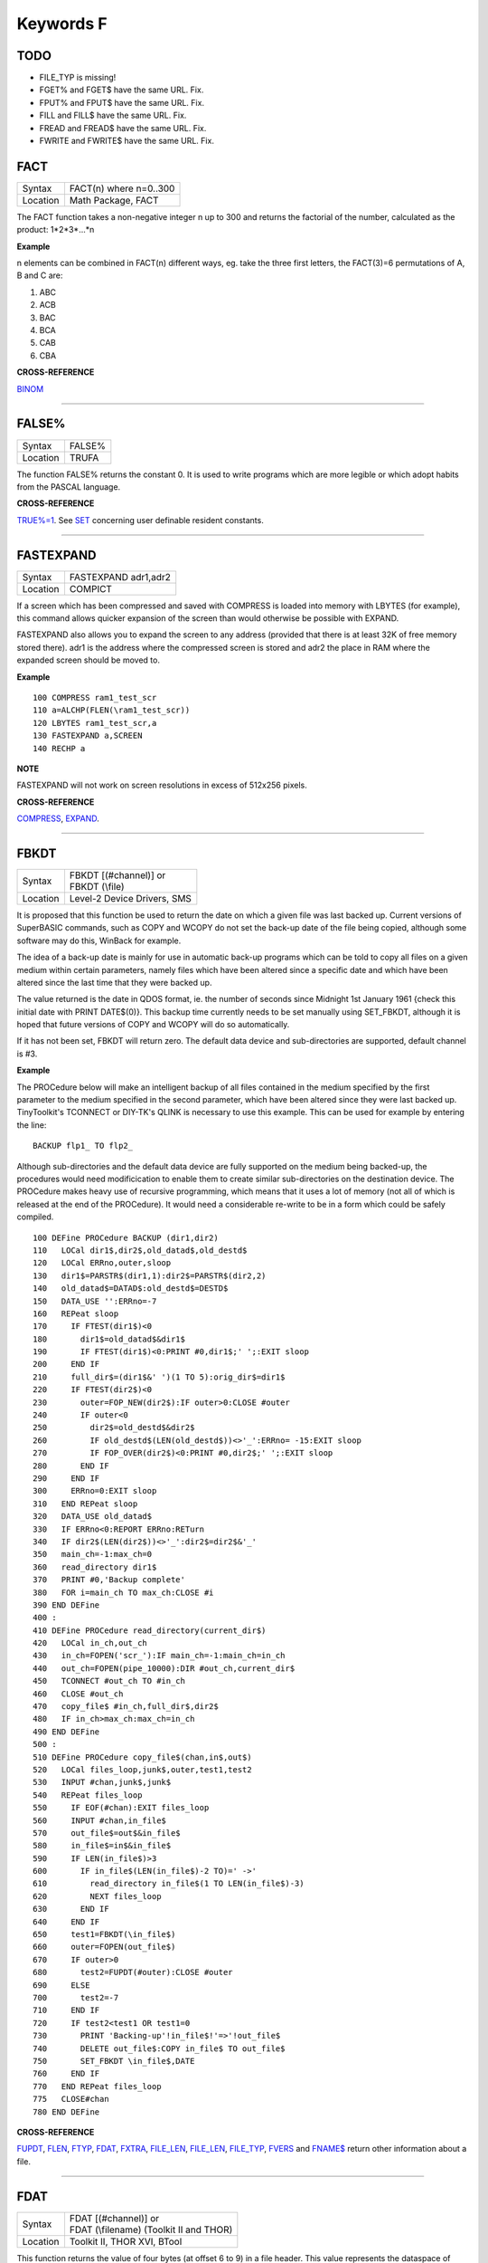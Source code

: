 ==========
Keywords F
==========


TODO
====

- FILE\_TYP is missing!
- FGET% and FGET$ have the same URL. Fix.
- FPUT% and FPUT$ have the same URL. Fix.
- FILL and FILL$ have the same URL. Fix.
- FREAD and FREAD$ have the same URL. Fix.
- FWRITE and FWRITE$ have the same URL. Fix.




FACT
====

+----------+-------------------------------------------------------------------+
| Syntax   |  FACT(n) where n=0..300                                           |
+----------+-------------------------------------------------------------------+
| Location |  Math Package, FACT                                               |
+----------+-------------------------------------------------------------------+

The FACT function takes a non-negative integer n up to 300 and
returns the factorial of the number, calculated as the product:
1\*2\*3\*...\*n

**Example**

n elements can be combined in FACT(n) different ways, eg. take the three
first letters, the FACT(3)=6 permutations of A, B and C are: 

1. ABC 
2. ACB 
3. BAC 
4. BCA 
5. CAB 
6. CBA

**CROSS-REFERENCE**

`BINOM <KeywordsB.clean.html#binom>`__

--------------

FALSE%
======

+----------+-------------------------------------------------------------------+
| Syntax   |  FALSE%                                                           |
+----------+-------------------------------------------------------------------+
| Location |  TRUFA                                                            |
+----------+-------------------------------------------------------------------+

The function FALSE% returns the constant 0. It is used to write
programs which are more legible or which adopt habits from the PASCAL
language.

**CROSS-REFERENCE**

`TRUE%=1 <KeywordsT.clean.html#true=1>`__. See `SET <KeywordsS.clean.html#set>`__
concerning user definable resident constants.

--------------

FASTEXPAND
==========

+----------+-------------------------------------------------------------------+
| Syntax   |  FASTEXPAND adr1,adr2                                             |
+----------+-------------------------------------------------------------------+
| Location |  COMPICT                                                          |
+----------+-------------------------------------------------------------------+

If a screen which has been compressed and saved with COMPRESS is
loaded into memory with LBYTES (for example), this command allows
quicker expansion of the screen than would otherwise be possible with
EXPAND. 

FASTEXPAND also allows you to expand the screen to any address
(provided that there is at least 32K of free memory stored there). adr1
is the address where the compressed screen is stored and adr2 the place
in RAM where the expanded screen should be moved to.

**Example**

::

    100 COMPRESS ram1_test_scr 
    110 a=ALCHP(FLEN(\ram1_test_scr)) 
    120 LBYTES ram1_test_scr,a 
    130 FASTEXPAND a,SCREEN 
    140 RECHP a

**NOTE**

FASTEXPAND will not work on screen resolutions in excess of 512x256
pixels.

**CROSS-REFERENCE**

`COMPRESS <KeywordsC.clean.html#compress>`__,
`EXPAND <KeywordsE.clean.html#expand>`__.

--------------

FBKDT
=====

+----------+-------------------------------------------------------------------+
| Syntax   || FBKDT [(#channel)] or                                            |
|          || FBKDT (\\file)                                                   |
+----------+-------------------------------------------------------------------+
| Location || Level-2 Device Drivers, SMS                                      |
+----------+-------------------------------------------------------------------+

It is proposed that this function be used to return the date on which
a given file was last backed up. Current versions of SuperBASIC
commands, such as COPY and WCOPY do not set the back-up date of the file
being copied, although some software may do this, WinBack for example. 

The idea of a back-up
date is mainly for use in automatic back-up programs which can be told
to copy all files on a given medium within certain parameters, namely
files which have been altered since a specific date and which have been
altered since the last time that they were backed up. 

The value returned
is the date in QDOS format, ie. the number of seconds since Midnight 1st
January 1961 {check this initial date with PRINT DATE$(0)}. This backup
time currently needs to be set manually using SET\_FBKDT, although it is
hoped that future versions of COPY and WCOPY will do so automatically.

If it has not been set, FBKDT will return zero. The default data device
and sub-directories are supported, default channel is #3.

**Example**

The PROCedure below will make an intelligent backup of
all files contained in the medium specified by the first parameter to
the medium specified in the second parameter, which have been altered
since they were last backed up. TinyToolkit's TCONNECT or DIY-TK's QLINK
is necessary to use this example. This can be used for example by
entering the line::

    BACKUP flp1_ TO flp2_

Although sub-directories and the default data device are fully
supported on the medium being backed-up, the procedures would need
modificication to enable them to create similar sub-directories on the
destination device. The PROCedure makes heavy use of recursive
programming, which means that it uses a lot of memory (not all of which
is released at the end of the PROCedure). It would need a considerable
re-write to be in a form which could be safely compiled. 

::

    100 DEFine PROCedure BACKUP (dir1,dir2) 
    110   LOCal dir1$,dir2$,old_datad$,old_destd$ 
    120   LOCal ERRno,outer,sloop 
    130   dir1$=PARSTR$(dir1,1):dir2$=PARSTR$(dir2,2) 
    140   old_datad$=DATAD$:old_destd$=DESTD$ 
    150   DATA_USE '':ERRno=-7 
    160   REPeat sloop 
    170     IF FTEST(dir1$)<0 
    180       dir1$=old_datad$&dir1$ 
    190       IF FTEST(dir1$)<0:PRINT #0,dir1$;' ';:EXIT sloop 
    200     END IF 
    210     full_dir$=(dir1$&' ')(1 TO 5):orig_dir$=dir1$ 
    220     IF FTEST(dir2$)<0
    230       outer=FOP_NEW(dir2$):IF outer>0:CLOSE #outer 
    240       IF outer<0  
    250         dir2$=old_destd$&dir2$ 
    260         IF old_destd$(LEN(old_destd$))<>'_':ERRno= -15:EXIT sloop 
    270         IF FOP_OVER(dir2$)<0:PRINT #0,dir2$;' ';:EXIT sloop 
    280       END IF 
    290     END IF
    300     ERRno=0:EXIT sloop 
    310   END REPeat sloop 
    320   DATA_USE old_datad$
    330   IF ERRno<0:REPORT ERRno:RETurn 
    340   IF dir2$(LEN(dir2$))<>'_':dir2$=dir2$&'_' 
    350   main_ch=-1:max_ch=0 
    360   read_directory dir1$ 
    370   PRINT #0,'Backup complete' 
    380   FOR i=main_ch TO max_ch:CLOSE #i 
    390 END DEFine 
    400 : 
    410 DEFine PROCedure read_directory(current_dir$) 
    420   LOCal in_ch,out_ch 
    430   in_ch=FOPEN('scr_'):IF main_ch=-1:main_ch=in_ch 
    440   out_ch=FOPEN(pipe_10000):DIR #out_ch,current_dir$ 
    450   TCONNECT #out_ch TO #in_ch 
    460   CLOSE #out_ch 
    470   copy_file$ #in_ch,full_dir$,dir2$ 
    480   IF in_ch>max_ch:max_ch=in_ch 
    490 END DEFine 
    500 :
    510 DEFine PROCedure copy_file$(chan,in$,out$) 
    520   LOCal files_loop,junk$,outer,test1,test2 
    530   INPUT #chan,junk$,junk$ 
    540   REPeat files_loop 
    550     IF EOF(#chan):EXIT files_loop 
    560     INPUT #chan,in_file$ 
    570     out_file$=out$&in_file$ 
    580     in_file$=in$&in_file$ 
    590     IF LEN(in_file$)>3 
    600       IF in_file$(LEN(in_file$)-2 TO)=' ->' 
    610         read_directory in_file$(1 TO LEN(in_file$)-3) 
    620         NEXT files_loop 
    630       END IF 
    640     END IF 
    650     test1=FBKDT(\in_file$) 
    660     outer=FOPEN(out_file$) 
    670     IF outer>0  
    680       test2=FUPDT(#outer):CLOSE #outer 
    690     ELSE 
    700       test2=-7 
    710     END IF 
    720     IF test2<test1 OR test1=0 
    730       PRINT 'Backing-up'!in_file$!'=>'!out_file$
    740       DELETE out_file$:COPY in_file$ TO out_file$ 
    750       SET_FBKDT \in_file$,DATE 
    760     END IF 
    770   END REPeat files_loop 
    775   CLOSE#chan
    780 END DEFine

**CROSS-REFERENCE**

`FUPDT <KeywordsF.clean.html#fupdt>`__, `FLEN <KeywordsF.clean.html#flen>`__,
`FTYP <KeywordsF.clean.html#ftyp>`__, `FDAT <KeywordsF.clean.html#fdat>`__,
`FXTRA <KeywordsF.clean.html#fxtra>`__,
`FILE\_LEN <KeywordsF.clean.html#file-len>`__,
`FILE\_LEN <KeywordsF.clean.html#file-len>`__,
`FILE\_TYP <KeywordsF.clean.html#file-typ>`__,
`FVERS <KeywordsF.clean.html#fvers>`__ and `FNAME$ <KeywordsF.clean.html#fname>`__
return other information about a file.

--------------

FDAT
====

+----------+-------------------------------------------------------------------+
| Syntax   || FDAT [(#channel)] or                                             |
|          || FDAT (\\filename) (Toolkit II and THOR)                          |
+----------+-------------------------------------------------------------------+
| Location ||  Toolkit II, THOR XVI, BTool                                     |
+----------+-------------------------------------------------------------------+

This function returns the value of four bytes (at offset 6 to 9) in a
file header. This value represents the dataspace of executable files
(file type 1). There is no convention for any other file types. The
default data device and sub-directories are supported, the default
channel is #3.

**CROSS-REFERENCE**

`FXTRA <KeywordsF.clean.html#fxtra>`__ returns the other four bytes of the
type dependent information contained in the file header.
`FILE\_DAT <KeywordsF.clean.html#file-dat>`__ is very similar to
`FDAT <KeywordsF.clean.html#fdat>`__. See also `FTYP <KeywordsF.clean.html#ftyp>`__.

--------------

FDEC$
=====

+----------+-------------------------------------------------------------------+
| Syntax   |  FDEC$ (value,length,ndp)                                         |
+----------+-------------------------------------------------------------------+
| Location |  Toolkit II, THOR XVI                                             |
+----------+-------------------------------------------------------------------+

This function is similar to CDEC$ except for two major differences.
FDEC$ does not assume that value is an integer, and therefore uses the
whole of value, although if the given ndp (number of decimal places) is less than 
the number of decimal places in
value, value will be rounded up or down accordingly. 

FDEC$ does not
insert commas in the characters to the left of the decimal point.

**Examples**

::

    PRINT FDEC$(100.235,6,2)

will print '100.24' 

::

    PRINT FDEC$(100,6,2)

will print '100.00'

**CROSS-REFERENCE**

Please see `CDEC$ <KeywordsC.clean.html#cdec>`__.

--------------

FEXP$
=====

+----------+-------------------------------------------------------------------+
| Syntax   |  FEXP$ (value,length,ndp)                                         |
+----------+-------------------------------------------------------------------+
| Location |  Toolkit II                                                       |
+----------+-------------------------------------------------------------------+

This function is different to CDEC$ in that it always prints the
given value in exponential format. This means that there is always only
one character to the left of the decimal point (plus any sign), and ndp
(number odf decimal places) states how many characters should be to the right 
of the decimal point.

FEXP$ does not assume that value is an integer and therefore also caters
for floating point values. The length of the field must be at least
ndp+7, otherwise an empty string is returned. 

If necessary, values are
rounded up or down to fit in the specified ndp number of decimal places.

**Examples**

::

    PRINT FEXP$(-100.235,11,4) 

will print -1.0023E+02 

::

    PRINT FEXP$$(100.235,11,4) 

will print 1.0024E+02

**CROSS-REFERENCE**

`CDEC$ <KeywordsC.clean.html#cdec>`__, `IDEC$ <KeywordsI.clean.html#idec>`__,
`FDEC$ <KeywordsF.clean.html#fdec>`__ and
`PRINT\_USING <KeywordsP.clean.html#print-using>`__ all provide means of
formatting number output.

--------------

FF
==

+----------+-------------------------------------------------------------------+
| Syntax   |  FF                                                               |
+----------+-------------------------------------------------------------------+
| Location |  Beuletools                                                       |
+----------+-------------------------------------------------------------------+

This function returns CHR$(12), which performs a form feed when sent
to an EPSON compatible printer.

**CROSS-REFERENCE**

`NORM <KeywordsN.clean.html#norm>`__, `BLD <KeywordsB.clean.html#bld>`__,
`EL <KeywordsE.clean.html#el>`__, `DBL <KeywordsD.clean.html#dbl>`__,
`ENL <KeywordsE.clean.html#enl>`__, `PRO <KeywordsP.clean.html#pro>`__,
`SI <KeywordsS.clean.html#si>`__, `NRM <KeywordsN.clean.html#nrm>`__,
`UNL <KeywordsU.clean.html#unl>`__, `ALT <KeywordsA.clean.html#alt>`__,
`ESC <KeywordsE.clean.html#esc>`__, `LMAR <KeywordsL.clean.html#lmar>`__,
`RMAR <KeywordsR.clean.html#rmar>`__, `PAGDIS <KeywordsP.clean.html#pagdis>`__,
`PAGLEN <KeywordsP.clean.html#paglen>`__.

--------------

FGET%
=====

+----------+-------------------------------------------------------------------+
| Syntax   |  FGET% [(#channel)]                                               |
+----------+-------------------------------------------------------------------+
| Location |  BTool                                                            |
+----------+-------------------------------------------------------------------+

This function reads two bytes from #channel (default #1) and makes an
integer value from them, so these bytes should be in the internal format
of an integer to make FGET% useful. 

An integer is stored in two bytes as Integer = Byte1\*256+ byte2

**CROSS-REFERENCE**

See `GET <KeywordsG.clean.html#get>`__ and `MKI$ <KeywordsM.clean.html#mki>`__.
`CVI% <KeywordsC.clean.html#cvi>`__ converts a string containing the internal
format of an integer to an integer number. See also
`FPUT% <KeywordsF.clean.html#fput>`__

--------------

FGET$
=====

+----------+-------------------------------------------------------------------+
| Syntax   |  FGET$ [(#channel)]                                               |
+----------+-------------------------------------------------------------------+
| Location |  BTool                                                            |
+----------+-------------------------------------------------------------------+

This function reads a string in internal format from a specified
channel (default #1) and returns the string. 

A string is stored
internally as a two byte integer (see FGET%) specifying the length of
the string followed by the characters of the string itself.

**Example**

::

    100 OPEN_NEW#3,ram1_test 
    110 PRINT#3,MKS$("Hello World.") 
    120 FPOS_A#3,0 
    130 PRINT FGET$(#3) 
    140 CLOSE#3 
    150 DELETE ram1_test

**CROSS-REFERENCE**

`GET <KeywordsG.clean.html#get>`__, `FGETB <KeywordsF.clean.html#fgetb>`__,
`FGET% <KeywordsF.clean.html#fget>`__, `FGETL <KeywordsF.clean.html#fgetl>`__,
`MKS$ <KeywordsM.clean.html#mks>`__. `FPUT$ <KeywordsF.clean.html#fput>`__ writes
a string in internal format. `CVS$ <KeywordsC.clean.html#cvs>`__ converts a
string into its internal format.

--------------

FGETB
=====

+----------+-------------------------------------------------------------------+
| Syntax   |  FGETB [(#channel)]                                               |
+----------+-------------------------------------------------------------------+
| Location |  BTool                                                            |
+----------+-------------------------------------------------------------------+

This function reads a single byte (character) from a specified
channel (default #1) and returns its numeric value.

**Example**

::

    100 PRINT "Please press any key..." 
    110 CLEAR: c = FGETB 
    120 PRINT "You pressed '";CHR$(c);"', "; 
    130 PRINT "which is code"!c!"($";HEX$(c,8);")."

**CROSS-REFERENCE**

The Toolkit II equivalent is `BGET <KeywordsB.clean.html#bget>`__. See also
`FPUTB <KeywordsF.clean.html#fputb>`__!

--------------

FGETL
=====

+----------+-------------------------------------------------------------------+
| Syntax   |  FGETL [(#channel)]                                               |
+----------+-------------------------------------------------------------------+
| Location |  BTool                                                            |
+----------+-------------------------------------------------------------------+

This function reads four bytes, being the internal representation of
a longword, from a specified channel (default #1) and returns the
longword's value.

**Example**

It is preferable to store a large integer in internal format because
this is faster than text representation and needs less memory, even if
the number could be stored in internal float format::

    100 large_int = 1.19344E7 
    110 : 
    120 REMark save value 
    130 OPEN_NEW#3,ram1_test 
    140 PRINT#3,MKL$(large_int) 
    150 CLOSE#3: CLEAR 
    160 : 
    170 REMark read value
    180 OPEN_IN#3,ram1_test 
    190 large_int = FGETL(#3) 
    200 CLOSE#3: PRINT large_int

**CROSS-REFERENCE**

`LGET <KeywordsL.clean.html#lget>`__, `MKL$ <KeywordsM.clean.html#mkl>`__.
`FPUTL <KeywordsF.clean.html#fputl>`__ allows you to write numbers in internal
format to channels. `CVL <KeywordsC.clean.html#cvl>`__ converts strings
containing the internal format to long integers.

--------------

FGETF
=====

+----------+-------------------------------------------------------------------+
| Syntax   |  FGETF [(#channel)]                                               |
+----------+-------------------------------------------------------------------+
| Location |  BTool                                                            |
+----------+-------------------------------------------------------------------+

The function FGETF gets six bytes from a channel (default #1) in the
internal format of a floating point number.

**WARNING**

FGETF will hang SuperBASIC if the six bytes did not represent a valid
floating point, so be careful.

**CROSS-REFERENCE**

`GET <KeywordsG.clean.html#get>`__, `MKF$ <KeywordsM.clean.html#mkf>`__,
`PEEK\_F <KeywordsP.clean.html#peek-f>`__, `FPUTF <KeywordsF.clean.html#fputf>`__.
`CVF <KeywordsC.clean.html#cvf>`__ converts a string containing the internal
format into a floating point number.

--------------

FGETH$
======

+----------+-------------------------------------------------------------------+
| Syntax   |  FGETH$ [(#filechan)]                                             |
+----------+-------------------------------------------------------------------+
| Location |  BTool                                                            |
+----------+-------------------------------------------------------------------+

This function reads the file header from an open channel
linked to a file (default #3). 

Each file has a header of 64 bytes
which contains technical information about the file. FGETH$ returns a
string containing 64 characters, each of which represents one byte of 
the file header. The string contains the following information:

+-----------+---------------------------------+--------------------+---------------------+
| Character | Meaning                         | Value in string    | Equivalent Function |
+===========+=================================+====================+=====================+
|  1...4    | file length                     | CVL(h$(1 TO 4))    | FLEN                |
+-----------+---------------------------------+--------------------+---------------------+
|      5    | file access key                 | CODE(h$(5))        | None                |
+-----------+---------------------------------+--------------------+---------------------+
|      6    | file type                       | CODE(h$(6))        | FTYP                |
+-----------+---------------------------------+--------------------+---------------------+
|  7..14    | type dependent info (see below) |                    | FDAT,FXTRA          |
+-----------+---------------------------------+--------------------+---------------------+
| 15..16    | filename length                 | CVI%(h$(15 TO 16)) | LEN(FNAME$)         |
+-----------+---------------------------------+--------------------+---------------------+
| 17..52    | filename bytes                  | CVS$(h$(15 TO 52)) | FNAME$              |
+-----------+---------------------------------+--------------------+---------------------+
| 53..56    | update time                     | CVL(h$(53 TO 56))  | FUPDT               |
+-----------+---------------------------------+--------------------+---------------------+
| 57..58    | version number                  | CVI%(h$(57 TO 58)) | FVERS               |
+-----------+---------------------------------+--------------------+---------------------+
| 59..60    | reserved                        | CVI%(h$(59 TO 60)) | None                |
+-----------+---------------------------------+--------------------+---------------------+
| 61..64    | backup date                     | CVL(h$(61 TO 64))  | FBKDT               |
+-----------+---------------------------------+--------------------+---------------------+

The type dependent information is different for each file type. For
type 1 (executable files) bytes 7 to 10 hold the dataspace: CVL(h$(7 TO
10)). In early documentation, bytes 57 to 60 were reserved for a
reference date which was never implemented. The last eight bytes (57 to
64) are actually not used on level-1 drivers, level-2 drivers use every
byte. There is an *unofficial* standard for the file access key, which is
generally used by Toolkits to store file attributes in the format:

+--------+-------------------------------------------------------------------------------------------------------+
| Bit No | Meaning                                                                                               |
+--------+-------------------------------------------------------------------------------------------------------+
|     7  | Set if the file is read-only.                                                                         |
+--------+-------------------------------------------------------------------------------------------------------+
|     6  | Set if the file is hidden and will not appear on a directory of the disk. Neither can it be accessed. |
+--------+-------------------------------------------------------------------------------------------------------+
| 0 - 5  | are used to contain the User Number. Basically, this file will only be                                |
|        | accessible by someone with the same user number (0-63).                                               |
|        |                                                                                                       |
|        | Files with a                                                                                          | 
|        | user number of 0 will be visible and useable by any user.                                             |
|        |                                                                                                       |
|        | Files with a                                                                                          |
|        | user number of 63 are generally only available to a user in a special                                 |
|        | mode (normally this will require a password).                                                         |
+--------+-------------------------------------------------------------------------------------------------------+

You will need specialist toolkits such as Toolkit III and System, neither of which are
compatible with SMS if the File Access Key is to have any effect.

**Examples**

Nearly every part of a file header (apart from the two unused bytes)
can be read by special functions (see the list above), here are two
functions to read the rest::

    100 DEFine FuNction FACCKEY (chan) 
    110   LOCal h$ 
    120   h$=FGETH$(#chan) 
    130   RETurn CODE(h$(5)) 
    140 END DEFine FACCKEY
    150 :
    160 DEFine FuNction FSPEC% (chan) 
    170   LOCal h$ 
    180   h$=FGETH$(#chan) 
    190   RETurn CVI%(h$(59 TO 60)) 
    200 END DEFine FSPEC%
    

**CROSS-REFERENCE**

`FSETH$ <KeywordsF.clean.html#fseth>`__ is the counterpart of
`FGETH$ <KeywordsF.clean.html#fgeth>`__. `HEADR <KeywordsH.clean.html#headr>`__ and
`GetHEAD <KeywordsG.clean.html#gethead>`__ read file headers to given memory
positions, `FSETH$ <KeywordsF.clean.html#fseth>`__,
`HEADS <KeywordsH.clean.html#heads>`__ and
`SetHEAD <KeywordsS.clean.html#sethead>`__ set them. Functions like
`FLEN <KeywordsF.clean.html#flen>`__, `FTYP <KeywordsF.clean.html#ftyp>`__,
`FXTRA <KeywordsF.clean.html#fxtra>`__ etc. read the file header implicitly
and return a certain piece of information from it. Use the
`CVI% <KeywordsC.clean.html#cvi>`__, `CVL <KeywordsC.clean.html#cvl>`__ and
`CVS$ <KeywordsC.clean.html#cvs>`__ functions to convert the internal
representations to actual values.

--------------

FILE\_DAT
=========

+----------+-------------------------------------------------------------------+
| Syntax   || FILE\_DAT (filename) or                                          |
|          || FILE\_DAT (file$)                                                |
+----------+-------------------------------------------------------------------+
| Location || TinyToolkit                                                      |
+----------+-------------------------------------------------------------------+

This is the same as FDAT except that default devices and sub-
directories are not supported.

--------------

FILE\_LEN
=========

+----------+-------------------------------------------------------------------+
| Syntax   || FILE\_LEN (filename) or                                          |
|          || FILE\_LEN (file$)                                                |
+----------+-------------------------------------------------------------------+
| Location || TinyToolkit                                                      |
+----------+-------------------------------------------------------------------+

This function returns the length of a file in bytes. It does not
support the default devices or sub-directories.

**Example**

A short program to show simple file statistics (without any support of
wild cards):: 

    100 dev$="FLP1_" 
    110 OPEN#3,PIPE_10000: OPEN#4,PIPE_200
    120 TCONNECT #3 TO #4 
    130 DIR#3,dev$: INPUT#4,h$\h$ 
    140 : 
    150 sum=0: count=0 
    160 REPeat add_lengths 
    170   IF NOT PEND(#4) THEN EXIT add_lengths 
    180   INPUT#4,file$ 
    185   IF " ->" INSTR file$ THEN NEXT add_lengths 
    190   sum=sum+FILE_LEN(dev$ & file$) 
    200   count=count+1 
    210 END REPeat add_lengths 
    220 : 
    230 CLS 
    240 PRINT "There are"!count!"files in"!dev$;"." 
    250 PRINT "They are altogether"!sum!"bytes long," 
    260 PRINT "the average length is"!INT(sum/count+.5)!"bytes."

TinyToolkit's TCONNECT or DIY Toolkit's QLINK is necessary

**NOTE**

It is not recommended to get a file list by writing a directory into a
file or pipe. Problems arise with sub-directories on level-2 drivers: a
sub-directory is marked with an appended " ->" in the directory list
(WDIR, WSTAT, DIR), so opening a file such a "test ->" will fail. Refer
to OPEN\_DIR and FOP\_DIR for a cleaner method.

**CROSS-REFERENCE**

`FLEN <KeywordsF.clean.html#flen>`__ has a more flexible syntax.
`FILE\_TYP <KeywordsF.clean.html#file-typ>`__,
`FILE\_DAT <KeywordsF.clean.html#file-dat>`__,
`FILE\_POS <KeywordsF.clean.html#file-pos>`__,
`FNAME$ <KeywordsF.clean.html#fname>`__, `FPOS <KeywordsF.clean.html#fpos>`__,
`FTYP <KeywordsF.clean.html#ftyp>`__, `FUPDT <KeywordsF.clean.html#fupdt>`__ and
`FXTRA <KeywordsF.clean.html#fxtra>`__ hold other information on a file.

--------------

FILE\_OPEN
==========

+----------+-------------------------------------------------------------------+
| Syntax   |  FILE\_OPEN ([#ch,] device [,{mode% \| ChID}])                    |
+----------+-------------------------------------------------------------------+
| Location |  BTool                                                            |
+----------+-------------------------------------------------------------------+

FILE\_OPEN is a function which will open any device (default data
directory supported for files) for all kinds of tasks. If a channel
number #ch is not supplied, FILE\_OPEN will choose the channel number on
its own by searching for the next free channel number and returning it.

FILE\_OPEN returns the channel number if it was not specified or
otherwise zero. In case of failure it will return a (negative) error
code. If error -4 ('out of range') is returned when a channel number has
not been supplied, this indicates that the channel table of a compiled
job is full. 

The third parameter can be either the open mode or the
channel ID of an un-named pipe. 

The open mode (default 0) is: 

- 0 (old exclusive) - open an existing file to read and write. 
- 1 (old shared) - open an existing file to read only. 
- 2 (new exclusive) - create a new file if it does not exist.
- 3 (new overwrite) - create a new file, whether or not it exists. 
- 4 (dir open) - open a directory to read only. 

If the third parameter is the channel ID of an open input pipe, then FILE\_OPEN will
create an output pipe linked to that channel.

**Example**

Count additional keywords::

    100 ch1=FILE_OPEN(pipe_10000) 
    110 ch2=FILE_OPEN(pipe_,CHANID(#ch1)) 
    120 EXTRAS#ch1 
    130 FOR count=1 TO 1E6 
    140   IF IO_PEND%(#ch2) THEN EXIT 
    150   INPUT#ch2,keyword$ 
    160   AT 0,0: PRINT count 
    170 END FOR count 
    180 CLOSE#ch1,#ch2

**CROSS-REFERENCE**

`FILE\_OPEN <KeywordsF.clean.html#file-open>`__ combines
`OPEN <KeywordsO.clean.html#open>`__, `OPEN\_IN <KeywordsO.clean.html#open-in>`__,
`OPEN\_NEW <KeywordsO.clean.html#open-new>`__,
`OPEN\_OVER <KeywordsO.clean.html#open-over>`__,
`OPEN\_DIR <KeywordsO.clean.html#open-dir>`__,
`FOPEN <KeywordsF.clean.html#fopen>`__, `FOP\_IN <KeywordsF.clean.html#fop-in>`__,
`FOP\_OVER <KeywordsF.clean.html#fop-over>`__,
`FOP\_NEW <KeywordsF.clean.html#fop-new>`__,
`FOP\_DIR <KeywordsF.clean.html#fop-dir>`__,
`TTEOPEN <KeywordsT.clean.html#tteopen>`__ and
`TCONNECT <KeywordsT.clean.html#tconnect>`__. See also
`CHANID <KeywordsC.clean.html#chanid>`__ and `ERNUM <KeywordsE.clean.html#ernum>`__.

--------------

FILE\_POS
=========

+----------+-------------------------------------------------------------------+
| Syntax   |  FILE\_POS (#channel)                                             |
+----------+-------------------------------------------------------------------+
| Location |  TinyToolkit                                                      |
+----------+-------------------------------------------------------------------+

This performs the same function as FPOS, although with slightly less
flexible parameters.

--------------

FILE\_PTRA
==========

+----------+-------------------------------------------------------------------+
| Syntax   |  FILE\_PTRA #channel, position                                    |
+----------+-------------------------------------------------------------------+
| Location |  TinyToolkit                                                      |
+----------+-------------------------------------------------------------------+

This command forces the file pointer to be set to the given position.
Positions greater than the actual file length or smaller than zero will
set the pointer to the end or start of the file respectively.

**CROSS-REFERENCE**

`FILE\_PTRR <KeywordsF.clean.html#file-ptrr>`__,
`FILE\_POS <KeywordsF.clean.html#file-pos>`__, `FPOS <KeywordsF.clean.html#fpos>`__,
`FLEN <KeywordsF.clean.html#flen>`__, `FILE\_LEN <KeywordsF.clean.html#file-len>`__,
`GET <KeywordsG.clean.html#get>`__.

--------------

FILE\_PTRR
==========

+----------+-------------------------------------------------------------------+
| Syntax   |  FILE\_PTRR #channel, bytes                                       |
+----------+-------------------------------------------------------------------+
| Location |  TinyToolkit                                                      |
+----------+-------------------------------------------------------------------+

This command moves the file pointer from its current position by the
given number of bytes forward, negative numbers allow backward movement.

The file pointer cannot go beyond the limits of the file itself, so if
you try to do so, the pointer will be set to the start or end of the
file.

**Example**

A program to store several names and telephone numbers in a file and
then to search for the given name and return the relevant telephone
number:: 

    100 DIM a$(3,30),number(3) 
    110 RESTORE 
    120 FOR i=1 TO 3: READ a$(i),number(i) 
    130 OPEN_NEW #3,flp2_phone_dbs 
    140 FOR stores=1 TO 3
    150   PUT#3,a$(stores),number(stores) 
    160 END FOR stores 
    170 CLOSE#3 
    180 :
    200 INPUT name$ 
    210 OPEN_IN#3,flp2_phone_dbs 
    220 REPeat find_NAME
    230   IF EOF(#3) THEN PRINT 'NAME not found...': STOP 
    240   GET#3,entry$ 
    250   IF entry$==name$ THEN 
    260     GET#3,telno 
    270     EXIT find_NAME 
    280   END IF 
    290   FILE_PTRR#3,6: REMark skip next phone number 
    300 END REPeat find_NAME
    310 CLOSE#3 
    320 PRINT entry$;'....';telno 
    330 : 
    350 DATA 'P.C. Green','999' 
    360 DATA 'CATFLAP inc.','7212.002121' 
    370 DATA 'Tim','98081'

Note that on Minerva, Integer Tokenisation will need to be disabled.

**CROSS-REFERENCE**

`FILE\_PTRA <KeywordsF.clean.html#file-ptra>`__,
`FILE\_POS <KeywordsF.clean.html#file-pos>`__, `FPOS <KeywordsF.clean.html#fpos>`__,
`FLEN <KeywordsF.clean.html#flen>`__, `FILE\_LEN <KeywordsF.clean.html#file-len>`__,
`GET <KeywordsG.clean.html#get>`__.

--------------

FILL
====

+----------+-------------------------------------------------------------------+
| Syntax   |  FILL [#channel,] boolean                                         |
+----------+-------------------------------------------------------------------+
| Location |  QL ROM                                                           |
+----------+-------------------------------------------------------------------+

This command switches Fill mode on and off. If the Fill mode is on
(after FILL 1), all points in the given window channel (default #1) that
have the same vertical co-ordinate are connected by a line in the
current ink colour so that only non-reentrant figures can be filled
correctly. This means that figures must only contain two points on each
horizontal row of pixels. The fill mode is de-activated by FILL 0.

**Example 1**

::

    FILL 1: POINT 20,20,40,20: FILL 0

draws a horizontal line from 20,20 to 40,20.

**Example 2**

::

    100 DEFine PROCedure SQUARE (x,y,size,angle) 
    110   LOCal n: POINT x,y
    120   TURNTO angle: PENDOWN: FILL 1 
    130   FOR n=1 TO 4: MOVE size: TURN 270
    140   PENUP: FILL 0 
    150 END DEFine SQUARE

**NOTE 1**

FILL only affects those graphic commands which use relative
co-ordinates, ie. which are influenced by SCALE. Commands which operate
in absolute window or screen co-ordinates will not invoke filling.

**NOTE 2**

On non-Minerva ROMs, 1K of memory may be lost if you do not issue a FILL
0 before closing a window. This is however fixed by v1.38 (or later) of
the Pointer Interface (although earlier versions will re-introduce it to
Minerva!).

**NOTE 3**

When drawing several shapes, all of which are to be filled, ensure that
you issue a FILL 0 between each shape, otherwise they will be joined
together if any points appear on the same horizontal line!

**NOTE 4**

FILL works by setting aside a buffer of approximately 1K. Whenever a
point is then plotted in the given window, FILL looks at the buffer to
see if anything appears to the left of that point on the same horizontal
line (in which case, it fills the line between the two points),
otherwise, FILL will just note the co-ordinate of the point in its
buffer. 

FILL then checks if anything appears to the right of the given
point, and if so, will fill the line between the two points. Again, the
co-ordinate of the point will be stored if nothing appears to the right
of it. 

This should explain quite a few of FILL's quirks. Whenever a new
FILL command is used on that window, the old buffer is lost, meaning
that FILL will forget about any points previously plotted.

Unfortunately, the interaction of this buffer causes a lot of problems
(and prevents re-entrant shapes), especially in view of the fact that
only FILL or CLOSE will clear the buffer. The buffer is not cleared once
a shape has been completely filled (eg. with CIRCLE), nor even when the
screen is cleared with CLS. Try this for example::

    100 INK 7:FILL 1 
    110 CIRCLE 50,50,20 
    130 CLS 
    135 INK 2 
    140 CIRCLE 70,60,20

**NOTE 5**

If OVER -1 is switched on, the same line of an image may be FILLed
twice causing that line to be left empty, unless you start drawing the
image from either the top or the bottom. You may also encounter problems
if you try to draw a line which has already been completed by FILL - for
example try::

    100 OVER -1: FILL 1 
    110 LINE 50,50 TO 60,60 TO 70,50 TO 50,50

The FILL command will complete the triangle as soon as the line
between the points (60,60) and (70,50) has been drawn, therefore this
should be re-written::

    100 OVER -1:FILL 1 
    110 LINE 50,50 TO 60,60 TO 70,50

On Minerva v1.97 and SMSQ/E, matters are further complicated - the
first example draws a complete triangle, whereas the second one doesn't!

**NOTE 6**

If OVER -1 is switched on, a shape which is drawn as FILLed will not
be wiped out by re-drawing the same shape again, unless you do a FILL 1
before re-drawing the shape. For example, try this::

    100 OVER -1:FILL 1:CIRCLE 50,50,20 
    110 PAUSE: CIRCLE 50,50,20

The answer is to insert a line::

    105 FILL 1

**NOTE 7**

On Minvera pre v1.86 FILL 0 when fill was not actually switched on would
stop SuperBASIC!!

**CROSS-REFERENCE**

The paint colour of `FILL <KeywordsF.clean.html#fill>`__ is specified by
`INK <KeywordsI.clean.html#ink>`__.

--------------

FILL$
=====

+----------+-------------------------------------------------------------------+
| Syntax   |  FILL$ (short$,length)                                            |
+----------+-------------------------------------------------------------------+
| Location |  QL ROM                                                           |
+----------+-------------------------------------------------------------------+

This function will generate a string of the given length and return
it. The new string will consist of a repeated series of short$ which may
be one or two characters long. The length (as with any string) ranges
from 0 to 32767.

**Examples**

::
 
    FILL$("W-",7)
    
returns "W-W-W-W".

::
 
    FILL$("+",10)
    
returns "++++++++++".

::
 
    FILL$("Jo",0)

retuns "" (the empty string).

::

    FILL$("Test",6)

returns "TeTeTe".

**NOTE 1**

A bug in the THOR XVI (v6.40) meant that the return stack could be
destroyed when appending the result to an even length string.

**NOTE 2**

A program will run more quickly (although it is more difficult to type
in) if you declare the string explicitly rather than using FILL$.

**NOTE 3**

The maximum length of string that can be produced with FILL$
depends on the ROM version - see the Compatability Appendix.

**CROSS-REFERENCE**

Refer to `DIM <KeywordsD.clean.html#dim>`__ about strings in general.

--------------

FIND
====

+----------+-------------------------------------------------------------------+
| Syntax   |  FIND (procfn$)                                                   |
+----------+-------------------------------------------------------------------+
| Location |  BTool                                                            |
+----------+-------------------------------------------------------------------+

If procfn$ is the name of a machine code keyword (eg. "FILL$") then
the function FIND returns the address where the definition is stored in
memory. 

If, however, procfn$ contains the name of a SuperBASIC PROCedure
or FuNction then FIND will return the line number where the PROCedure or
FuNction starts. 

FIND returns 0 if the passed name is unknown.

**Example**

<ALT><r> requests a Procedure/Function name and calls Toolkit II's
full screen editor accordingly::

    ALTKEY "r","ED FIND('')"&CHR$(192)&CHR$(192)

**CROSS-REFERENCE**

`KEY\_ADD <KeywordsK.clean.html#key-add>`__, `ELIS <KeywordsE.clean.html#elis>`__,
`NEW\_NAME <KeywordsN.clean.html#new-name>`__ Also see
`FLIS <KeywordsF.clean.html#flis>`__.

--------------

FLASH
=====

+----------+-------------------------------------------------------------------+
| Syntax   |  FLASH [#ch,] switch                                              |
+----------+-------------------------------------------------------------------+
| Location |  QL ROM                                                           |
+----------+-------------------------------------------------------------------+

This command turns on or off flashing in the specified window channel
(default #1). Switch can only have the values 0 (to enable flashing) and
1 (to turn flashing on). 

This command will only have any effect in MODE
8. 

If flashing is enabled, then any characters PRINTed to the given
window afterwards will be shown to flash - it is first written out as
normal, but then the parts of the character which would normally be
shown in the current INK colour will alternate with the colour of the
background. 

The colour of the background can in fact be different for
each row of pixels - this is calculated by the colour of the left-most
pixel on each row for each character PRINTed.

**Example**

This short listing shows the effect of the FLASH command - note that
the display is not actually changed back to its original form. 

::

    100 PAPER 2: INK 1 
    120 CSIZE 3,1: MODE 8: CLS 
    130 FOR i=0 TO 50: LINE 80+i,80 TO 15+i,10 
    140 INK 7: CURSOR 100,120 
    150 OVER 1: FLASH 1: PRINT 'This is flashing' 
    160 CSIZE 1,0: FLASH 0

**NOTE 1**

This command only affects characters PRINTed to the screen after the
FLASH 1. There is no effect on graphics commands, or BLOCK or LINE.

**NOTE 2**

Spurious results may occur if you write over part of a flashing
character (with OVER -1).

**NOTE 3**

This command does not work on the Amiga-QDOS Emulator or ST/QL
Emulators.

**CROSS-REFERENCE**

Please also refer to `UNDER <KeywordsU.clean.html#under>`__,
`OVER <KeywordsO.clean.html#over>`__ and `PRINT <KeywordsP.clean.html#print>`__.
`MODE <KeywordsM.clean.html#mode>`__ resets the
`FLASH <KeywordsF.clean.html#flash>`__ mode to off.

--------------

FLEN
====

+----------+-------------------------------------------------------------------+
| Syntax   || FLEN [(#channel)] or                                             |
|          || FLEN (\\file)(Toolkit II and THOR only)                          |
+----------+-------------------------------------------------------------------+
| Location || Toolkit II, THOR XVI, BTool                                      |
+----------+-------------------------------------------------------------------+

This function returns the length of a file in bytes. If the second
version is used, then Toolkit II's default data device and
sub-directories will be supported, meaning that the command will consult
the default data directory if necessary (see DATAD$). 

If you use the
first version however, you will first of all need to open a channel. If
you do not supply a channel number, then the default used by the
function is #3.

**NOTE 1**

The space on disks, cartridges, ramdisks and all other media where files
can be stored is divided up into sectors, which are normally 512 bytes
long. A file does not occupy the number of bytes returned by FLEN but a
certain number of sectors for the contents of the file itself, a few
bytes for the file header and the directory entries (sector map, etc).
The total number of sectors which are occupied by the file data are::

    sectors = 2 + CEIL(FLEN(\file)/512)
    

**NOTE 2**

If the second syntax does not work, update your Toolkit.

**CROSS-REFERENCE**

`FILE\_LEN <KeywordsF.clean.html#file-len>`__ has a slightly different syntax.
`FILE\_TYP <KeywordsF.clean.html#file-typ>`__,
`FILE\_DAT <KeywordsF.clean.html#file-dat>`__,
`FILE\_POS <KeywordsF.clean.html#file-pos>`__,
`FNAME$ <KeywordsF.clean.html#fname>`__, `FPOS <KeywordsF.clean.html#fpos>`__,
`FTYP <KeywordsF.clean.html#ftyp>`__, `FUPDT <KeywordsF.clean.html#fupdt>`__ and
`FXTRA <KeywordsF.clean.html#fxtra>`__ hold other information about a file.
`HEADR <KeywordsH.clean.html#headr>`__ and `HEADS <KeywordsH.clean.html#heads>`__
allow you to directly access a file header.

--------------

FLIS
====

+----------+-------------------------------------------------------------------+
| Syntax   |  FLIS (procfn$)                                                   |
+----------+-------------------------------------------------------------------+
| Location |  Tiny Toolkit                                                     |
+----------+-------------------------------------------------------------------+

If procfn$ is the name of a SuperBASIC PROCedure or FuNction then
FLIS will return the line number where the PROCedure or FuNction is
defined. 

If however, it is a machine code keyword (eg. "FILL$") then the
function FLIS will return 0. 

If the name is not recognised the error 'Not Found' is reported.

**CROSS-REFERENCE**

`KEY\_ADD <KeywordsK.clean.html#key-add>`__, `ELIS <KeywordsE.clean.html#elis>`__,
`NEW\_NAME <KeywordsN.clean.html#new-name>`__ Also see
`FIND <KeywordsF.clean.html#find>`__.

--------------

FLP\_DENSITY
============

+----------+-------------------------------------------------------------------+
| Syntax   |  FLP\_DENSITY density  (density = S, D, H or E)                   |
+----------+-------------------------------------------------------------------+
| Location |  Gold Cards, SMS                                                  |
+----------+-------------------------------------------------------------------+

There are four types of floppy disk drives which can be connected to
a QL with a Gold Card (or to other computers which are running a QL
emulator). The command FLP\_DENSITY sets the type for use with FORMAT:

+--------+---------+--------+----------+--------------+
| Sides  | Density | Abbrev | Capacity | FLP\_Density |
+========+=========+========+==========+==============+
| Single | Double  | SSDD   |  360 Kb  | S            |
+--------+---------+--------+----------+--------------+
| Double | Double  | DSDD   |  720 Kb  | D            |
+--------+---------+--------+----------+--------------+
| Double | High    | DSHD   | 1440 Kb  | H            |
+--------+---------+--------+----------+--------------+
| Double | Extra   | DSED   | 3240 Kb  | E            |
+--------+---------+--------+----------+--------------+

Parameters other than the four letters S, D, H and E, (including
several characters or several parameters) are not allowed.

**Examples**

::

    FLP_DENSITY h 
    FLP_DENSITY 'D'

**NOTE 1**

Tests have shown that it is not always advisable to FORMAT a disk to a
lower density than would otherwise be possible, for example a high
density disk to double density. The result may be that the number of
good sectors is less than could have been achieved by formatting a disk
of the lower density. 

During testing, an undamaged double density disk
was formatted to 1440 sectors and a high density disk to 2880 sectors,
but if the high density disk had been formatted to double density, eg.
with::

    FLP_DENSITY D : FORMAT flp1_
    
less than 1440 sectors might be good sectors. 

You may also find that
some disk drives which support the higher density will be unable to read
these disks, since it will presume that they are FORMATted to their
maximum density.

**NOTE 2**

Since FLP\_DENSITY only has any affect during formatting, it should
generally be avoided. This does not really matter because a disk is
automatically formatted to the highest possible density and it would be
a waste of money to use a HD disk as a DD disk.

**NOTE 3**

If a high or extra density disk is formatted on a system which does not
support those capacities, it will be formatted to double density without
any disadvantages. Such a disk does not cause problems when used with a
Gold Card QL.

**NOTE 4**

A double density disk cannot be formatted to a higher density with HD
drives - the Level-2 (or Level-3) device driver will automatically
reduce a density which had been set at too high a figure by
FLP\_DENSITY, to the appropriate figure. An ED drive however can
successfully format HD disks and even DD disks to high and extra
density, but such disks may be unreliable, ie. data could be easily
lost.

**NOTE 4**

High density is only supported on 3.5" disks, not 5.25" disks (widely
used on MS/DOS systems). Extra density also only exists on 3.5" disks.
QL DD and HD formatted disks have the same physical (but not software)
format as MS/DOS and Atari TOS disks.

**NOTE 5**

High density and Extra density disks are much faster than double density
disks, ED disks can even be as fast as slow hard disks.

**NOTE 6**

FLP\_DENSITY overrides the in-built trial-and-error density detection
which is slow for HD drives and even slower with ED drives. This can
however cause problems when FORMATting DSDD disks - see FORMAT!

**CROSS-REFERENCE**

The same effect as `FLP\_DENSITY <KeywordsF.clean.html#flp-density>`__ can be
achieved with a special `FORMAT <KeywordsF.clean.html#format>`__ syntax.
`FLP\_TRACK <KeywordsF.clean.html#flp-track>`__ allows you to specify the
number of tracks to be formatted onto a disk.
`STAT <KeywordsS.clean.html#stat>`__ prints the name, good and free sectors of
a medium. See also the `DMEDIUM\_ <KeywordsD.clean.html#dmedium-density>`__...
functions.

--------------

FLP\_EXT
========

+----------+-------------------------------------------------------------------+
| Syntax   |  FLP\_EXT                                                         |
+----------+-------------------------------------------------------------------+
| Location |  Gold Cards                                                       |
+----------+-------------------------------------------------------------------+

If you use RES\_128 or RES\_SIZE to reset the computer to 128K memory
any attempts to access the floppy disk drives can be haphazard, and can
even crash the computer. 

The command FLP\_EXT resolves these problems
and adds the following commands for use: RAM\_USE, CACHE\_ON,
CACHE\_OFF, SCR2DIS, SCR2EN, AUTO\_TK2F1, AUTO\_TK2F2, AUTO\_DIS,
FLP\_JIGGLE, PAR\_USE, FSERVE, NFS\_USE, DEV\_USE, DEV\_LIST, DEV\_USE$,
DEV\_NEXT, SDUMP, SDP\_SET, SDP\_KEY, SDP\_DEV, PRT\_USE, PRT\_ABT,
RES\_128, RES\_SIZE, PROT\_DATE

**CROSS-REFERENCE**

See `RES\_128 <KeywordsR.clean.html#res-128>`__ and
`TK2\_EXT <KeywordsT.clean.html#tk2-ext>`__.

--------------

FLP\_JIGGLE
===========

+----------+-------------------------------------------------------------------+
| Syntax   |  FLP\_JIGGLE [driveno,] flag                                      |
+----------+-------------------------------------------------------------------+
| Location |  Gold Cards                                                       |
+----------+-------------------------------------------------------------------+

There were originally various problems when using Mitsubishi ED disk
drives with the Gold Card and so a fix was incorporated in both the Gold
Card and Super Gold Card operating systems which forces the drive
read/write head to make a number of rapid steps. 

This can however cause
problems with other ED disk drives (normally seen in the form of 'Not
Found' or 'Bad or Changed Medium' errors. 

It was therefore felt
necessary to be able to enable or disable this feature at the users
request (the default is to have the feature disabled). 

To enable this
feature set flag to 1, 0 will disable it. 

If driveno is not specified,
then the setting will be applied to all disk drives connected to the
(Super) Gold Card and automatically stored so that it is available on
power on. 

If driveno is specified, then the setting will only
apply to that specified disk drive and will be forgotten when the power
is switched off.

**CROSS-REFERENCE**

See `FLP\_STEP <KeywordsF.clean.html#flp-step>`__ and
`FLP\_START <KeywordsF.clean.html#flp-start>`__ which overcome various other
problems with some disk drives.

--------------

FLP\_SEC
========

+----------+-------------------------------------------------------------------+
| Syntax   |  FLP\_SEC level                                                   |
+----------+-------------------------------------------------------------------+
| Location |  Gold Cards, Trump Card, SMS, THORs                               |
+----------+-------------------------------------------------------------------+

The Gold Card, Trump Card and Thor range of computers, together with
SMS provide a high standard of disk security, meaning that they are
unlikely to fail to notice when a disk has been swapped over, and
thereby try to write a file across two disks! 

However, this level of
security does affect the speed of disk access, as the system must check
to see if the disk has been altered each time that it is written to. 

The command FLP\_SEC allows you to choose between three levels of security,
the lowest of which (level 0) is still at least as secure as many other
disk operating systems (such as MSDOS). The lower the level of security,
the quicker disk access will be. The levels of security are as follows:-

Security Level 0
    The disk system will only check to see if the disk has changed if a file
    is opened and the disk has stopped (ie. the disk light will have gone
    out) since the last time it was checked. The disk map is only updated
    when a file is closed (or flushed) and no other disk access has happened
    within half a second. Confusion can be expected on both read and write
    operations whenever a disk is changed whilst the disk light is still on
    or there are files open to the disk.

Security Level 1
    The disk is checked each time that a file is opened, data is written to
    the disk, or the disk map is to be written; provided that the disk has
    stopped since the last time it was checked. The disk map is only updated
    when a file is closed (or flushed) and no other disk access has happened
    within half a second. The disk is not checked when anything is read from
    the disk, which can lead to confusion if a disk is changed whilst there
    are files still open.

Security Level 2
    The disk is checked whenever a file is opened, data is written to or
    read from the disk, or the map is to be read or written to; provided
    that the disk has stopped since the last time that it was checked. The
    disk map and directory are updated and the slave buffers flushed every
    time that a file is closed (or flushed).

**SMS NOTE**

FLP\_SEC has no effect - the security level is fixed at 2, the most
secure.

--------------

FLP\_START
==========

+----------+-------------------------------------------------------------------+
| Syntax   |  FLP\_START time                                                  |
+----------+-------------------------------------------------------------------+
| Location |  Gold Cards, Trump Card, THORs, ST/QL (level D.02+ drivers), SMS  |
+----------+-------------------------------------------------------------------+

The disk system always tries to read data from a disk as soon as it
can. However, when writing to a disk, it is necessary to ensure that the
disk is running at full speed before any information is sent to it. 

For relatively new drives, the default waiting time of 0.5 seconds should be
enough to ensure that the disk is running at full speed. 

The command FLP\_START can be used for older disks to allow a longer run-up time. You will need to specify the time in 20ms units - some older drives may
require a value of about 60.

**Example**

::

    FLP_START 13 
    
sets the start up time to 13 \* 20ms (260ms) - this may suit the most recent 3.5" drives.

**NOTE**

FLP\_START has no effect on either the QXL or QPC implementations of
SMSQ and SMSQ/E.

**CROSS-REFERENCE**

You may also need to alter the stepping rate with
`FLP\_STEP <KeywordsF.clean.html#flp-step>`__.

--------------

FLP\_STEP
=========

+----------+-------------------------------------------------------------------+
| Syntax   |  FLP\_STEP [drive,] rate                                          |
+----------+-------------------------------------------------------------------+
| Location |  Disk Interfaces, Gold Cards, SMS                                 |
+----------+-------------------------------------------------------------------+

The step rate enables the computer to known how quickly to step
across tracks on the disk surface. Normally, this is automatically set
to 3 milliseconds (ms) for 80 track disks and 6ms for 40 track disks,
although if the system detects repeated errors on reading the disk, it
will automatically slow the step rate. 

Various old disk drives may
require a slower stepping speed (you will generally know this from the
noise the disk drive makes - it will make a repetitive knocking sound
each time that the disk is accessed). You can do this by increasing the
value specified by setting the rate using this command. 

If drive is not
specified, the new step rate is taken to apply to all disk drives
connected to the system, otherwise, you can specify the number of the
drive to which the new step rate is to apply.

**Examples**

::

    FLP_STEP 12
    
Will produce quite a slow step rate for older drives.

::

    FLP_STEP 2,12

Will produce a step rate of 12ms for the drive in FLP2\_.

**NOTE 1**

The first, optional parameter may not be available on some interfaces.

**NOTE 2**

FLP\_STEP has no effect on the QXL, QPC or Atari implementations of SMSQ
and SMS.

**CROSS-REFERENCE**

`FLP\_SEC <KeywordsF.clean.html#flp-sec>`__ will alter the security setting
for reading and writing to a disk.
`FLP\_START <KeywordsF.clean.html#flp-start>`__ may also be needed on older
drives.

--------------

FLP\_TRACK
==========

+----------+-------------------------------------------------------------------+
| Syntax   |  FLP\_TRACK tracks                                                |
+----------+-------------------------------------------------------------------+
| Location |  Gold Cards, Trump Card, THOR, ST/QL, SMS                         |
+----------+-------------------------------------------------------------------+

When a disk is formatted, the operating system will check to see if
there are more than 55 tracks on the disk, and if so, will presume that
it should be formatted to 80 tracks (otherwise it will presume the disk
is to be formatted to 40 tracks). 

The command FLP\_TRACK allows you to
override this setting, so that you can format a disk to, say, 75 tracks.
FLP\_TRACK 40 should be used as standard when a 40 track disk drive is
attached to the system as this will prevent the system from trying to
read track 55 (which does not exist!!), thus saving wear on the drive.

**Example**

::

    FLP_TRACK 40
    
can be used on a standard DSDD 80 track disk to format it into a form
readable on a 40 track drive.

**CROSS-REFERENCE**

`FLP\_DENSITY <KeywordsF.clean.html#flp-density>`__ also affects how a disk is
`FORMAT <KeywordsF.clean.html#format>`__\ ted.

--------------

FLP\_USE
========

+----------+-------------------------------------------------------------------+
| Syntax   |  FLP\_USE [device]                                                |
+----------+-------------------------------------------------------------------+
| Location |  Gold Cards, Trump Card, THORs, ST/QL, SMS                        |
+----------+-------------------------------------------------------------------+

Software which was written in the early days of the QL tended to
assume that it would always be run from microdrive, and therefore
included no facilities to alter the default devices used by the
software. 

You may even find some software was written on a non-standard
disk system and assumed that disks would be accessed via FDK rather than
the normal FLP. 

The FLP\_USE command allows you to use such software by
making the FLP device emulate any other device. You merely need to
supply a three letter parameter representing the name of the device
which is to be emulated. Once you do this, the FLP device will no longer
be recognised. If the device is not specified, then the system reverts
to using FLP to access the disk drives.

**Example**

::

    FLP_USE 'mdv'

will allow you to use software which would normally run from microdrive (unless it is copy protected!).

**CROSS-REFERENCE**

`RAM\_USE <KeywordsR.clean.html#ram-use>`__,
`DEV\_USE <KeywordsD.clean.html#dev-use>`__ and
`WIN\_USE <KeywordsW.clean.html#win-use>`__ are very similar.
`DMEDIUM\_TYPE <KeywordsD.clean.html#dmedium-type>`__ can be used to find out
the type of device which a name actually refers to.
`DMEDIUM\_NAME <KeywordsD.clean.html#dmedium-name>`__ will return the default
name of a device.

--------------

FLUSH
=====

+----------+-------------------------------------------------------------------+
| Syntax   |  FLUSH [#ch]                                                      |
+----------+-------------------------------------------------------------------+
| Location |  Toolkit II                                                       |
+----------+-------------------------------------------------------------------+

The command FLUSH forces all of the QL's temporary buffers attached
to the specified channel (default #3) to be emptied into that channel.
This will only work on channels attached to files, any other type of
channel will return error -15 (bad parameter). 

This command is
necessary due to the use by QDOS of slave blocks whenever a file is
opened. Data can be stored partly in the slave blocks to aid speed and
when writing to a file, which will only be written to that file once the
channel has been CLOSEd or the slave blocks have become full. 

Because of
this, there is always a danger that part of the data will be lost if
there is a power failure or other accident. FLUSH helps you to avoid
this.

**NOTE**

FLUSH will not work with Micro Peripherals disk drives. Nor can it be
used to flush the Networks.

**CROSS-REFERENCE**

See `OPEN <KeywordsO.clean.html#open>`__ and `CLOSE <KeywordsC.clean.html#close>`__.

--------------

FMAKE\_DIR
==========

+----------+-------------------------------------------------------------------+
| Syntax   |  FMAKE\_DIR (subdirectory)                                        |
+----------+-------------------------------------------------------------------+
| Location |  Level-2 Device Drivers                                           |
+----------+-------------------------------------------------------------------+

This function will only work if Level-2 or Level-3 device drivers are
available. 

FMAKE\_DIR is identical to MAKE\_DIR except that it is a
function and does not stop a program if an error occurs, instead it
returns the code of the error concerned. 

The following errors need some explanation: 

- Error -9 (in use) : There is already a sub-directory with the same name; 
- Error -8 (already exists) : File (not a sub-directory) exists already with that name; 
- Error -15 (bad parameter) : Medium does not support sub-directories.

**NOTE 1**

If MAKE\_DIR or FMAKE\_DIR fail on a ramdisk, an old type ramdisk may
have been loaded. There is no other way to activate the integral ramdisk
other than by resetting the whole system.

**NOTE 2**

If error -15 occurs (ie. if you try to created a sub-directory on a
medium where this is not possible), MAKE\_DIR and FMAKE\_DIR will leave
an empty file with the name of the desired sub-directory on the medium.
Remember to remove this.

**CROSS-REFERENCE**

See `MAKE\_DIR <KeywordsM.clean.html#make-dir>`__.

--------------

FNAME$
======

+----------+-------------------------------------------------------------------+
| Syntax   || FNAME$ [(#channel)] or                                           |
|          || FNAME$ (\\file)(Toolkit II only)                                 |
+----------+-------------------------------------------------------------------+
| Location || Toolkit II, BTool                                                |
+----------+-------------------------------------------------------------------+

This function returns the filename of a file attached to the
specified channel (default #3), including the sub-directory prefix but
without the pure device name (eg. RAM1\_). 

The second syntax enables you
to find out the full filename of the specified file. 

It is hard to
understand why one should need to find out about the name of an opened
file - the second syntax is even more absurd. 

One possible usage is to
convert a Toolkit II filename, which need not include the current
sub-directory, to a full file name. However, the functions DATAD$,
PROGD$ together with some string operations are much faster and more
elegant because they skip the need to access the file header.

**CROSS-REFERENCE**

`FLEN <KeywordsF.clean.html#flen>`__, `FTYP <KeywordsF.clean.html#ftyp>`__,
`FDAT <KeywordsF.clean.html#fdat>`__, `FXTRA <KeywordsF.clean.html#fxtra>`__,
`FUPDT <KeywordsF.clean.html#fupdt>`__,
`FILE\_LEN <KeywordsF.clean.html#file-len>`__ and
`FILE\_TYP <KeywordsF.clean.html#file-typ>`__ return other information about a
file.

--------------

FOPEN
=====

+----------+-------------------------------------------------------------------+
| Syntax   || FOPEN (#ch, name) or                                             |
|          || FOPEN (name)                                                     |
+----------+-------------------------------------------------------------------+
| Location || Toolkit II, THOR XVI                                             |
+----------+-------------------------------------------------------------------+

This function is designed to allow you to access files safely without
causing errors which force a program to stop. 

If the first variant of
FOPEN is used, this is actually very similar to the command OPEN in
operation, except that if for some reason opening the specified channel
(#ch) with the specified name would cause an error, FOPEN returns the
relevant error code. If the specified channel is successfully opened,
then FOPEN returns 0. 

By contrast, if the second variant of the command
is used, where no specific channel number is used, if successful, FOPEN
will return a positive number representing the number of the next
available channel (ie. the number of the lowest entry in the channel
table which is empty). 

If a negative number is returned, this is the
appropriate error number, allowing the programmer to take any necessary
action (such as requesting the user to input a new file name).

**Examples**

::

    ERRno = FOPEN(#3,scr_448x200a32x16) 
    Chan = FOPEN('flp1_Input_dat'): IF Chan>0 THEN INPUT #Chan,x

**NOTE 1**

All versions of this command (other than v2.28 of Toolkit II or later)
can be confused by filenames which exceed 36 characters, in which case
FOPEN will return 0. On later versions, FOPEN supports 41 character
filenames (including any default directory).

**NOTE 2**

Although FOPEN opens a file for both reading and writing, it will only
return an error if the file does not already exist or is in use. It does
not check whether the file is read only. Use FOP\_NEW or DMEDIUM\_RDONLY
for this. If you do not check whether the file is read only, an error
will only be reported if you try to write to the file!!

**CROSS-REFERENCE**

`ERNUM <KeywordsE.clean.html#ernum>`__ contains details of the various error
messages. `WHEN ERRor <KeywordsW.clean.html#when-error>`__ allows you to
error trap a complete program. Also see
`FOP\_DIR <KeywordsF.clean.html#fop-dir>`__,
`FOP\_IN <KeywordsF.clean.html#fop-in>`__,
`FOP\_OVER <KeywordsF.clean.html#fop-over>`__ and
`FOP\_NEW <KeywordsF.clean.html#fop-new>`__. Also see
`OPEN <KeywordsO.clean.html#open>`__. `FTEST <KeywordsF.clean.html#ftest>`__ allows
you to test the status of a file without (explicitly) opening a channel.

--------------

FOP\_DIR
========

+----------+-------------------------------------------------------------------+
| Syntax   || FOP\_DIR (#ch, name) or                                          |
|          || FOP\_DIR (name)                                                  |
+----------+-------------------------------------------------------------------+
| Location || Toolkit II, THOR XVI                                             |
+----------+-------------------------------------------------------------------+

The function FOP\_DIR is a complementary function to OPEN\_DIR in
much the same way as FOPEN is to OPEN. This function returns the same
values and suffers from the same problem as FOPEN.

**CROSS-REFERENCE**

See `FOPEN <KeywordsF.clean.html#fopen>`__,
`TTEOPEN <KeywordsT.clean.html#tteopen>`__ and
`OPEN\_DIR <KeywordsO.clean.html#open-dir>`__.

--------------

FOP\_IN
=======

+----------+-------------------------------------------------------------------+
| Syntax   || FOP\_IN (#ch, name) or                                           |
|          || FOP\_IN (name)                                                   |
+----------+-------------------------------------------------------------------+
| Location || Toolkit II, THOR XVI                                             |
+----------+-------------------------------------------------------------------+

The function FOP\_IN falls into the same series of functions as
FOPEN, FOP\_DIR, FOP\_NEW and FOP\_OVER. This function is a
complementary function to OPEN\_IN in much the same way as FOPEN is to
OPEN. This function returns the same values and suffers from the same
problem as FOPEN.

**CROSS-REFERENCE**

See `FOPEN <KeywordsF.clean.html#fopen>`__ and
`OPEN\_IN <KeywordsO.clean.html#open-in>`__.

--------------

FOP\_NEW
========

+----------+-------------------------------------------------------------------+
| Syntax   || FOP\_NEW (#ch, name) or                                          |
|          || FOP\_NEW (name)                                                  |
+----------+-------------------------------------------------------------------+
| Location || Toolkit II, THOR XVI                                             |
+----------+-------------------------------------------------------------------+

This function, together with its companions FOPEN, FOP\_IN, FOP\_DIR
and FOP\_OVER, is designed to allow you to access files safely without
causing errors which force a program to stop. This function is the
complement to OPEN\_NEW and returns the same values and suffers from the
same problem as FOPEN. If the specified file already exists, you are
asked whether you want to over-write the existing file. An error (-8) is
returned if you press N, and error (-20) is returned if the disk is read
only.

**CROSS-REFERENCE**

See `FOPEN <KeywordsF.clean.html#fopen>`__ and
`OPEN\_NEW <KeywordsO.clean.html#open-new>`__.

--------------

FOP\_OVER
=========

+----------+-------------------------------------------------------------------+
| Syntax   || FOP\_OVER (#ch, name) or                                         |
|          || FOP\_OVER (name)                                                 |
+----------+-------------------------------------------------------------------+
| Location || Toolkit II, THOR XVI                                             |
+----------+-------------------------------------------------------------------+

This function is the complement to OPEN\_OVER and suffers from the
same problem as FOPEN. It also returns the same values as FOP\_NEW,
except that it will implicitly over-write an existing file with the same
name.

**CROSS-REFERENCE**

See `FOPEN <KeywordsF.clean.html#fopen>`__ and
`OPEN\_OVER <KeywordsO.clean.html#open-over>`__.

--------------

FOR
===

+----------+-------------------------------------------------------------------+
| Syntax   |  FOR var = range :sup:`\*`\ [,range\ :sup:`i`]\ :sup:`\*`         |
+----------+-------------------------------------------------------------------+
| Location |  QL ROM                                                           |
+----------+-------------------------------------------------------------------+

The SuperBASIC version of the classic FOR loop is *extremely* flexible.

The syntax of this SuperBASIC structure can take two forms:

    FOR var=range :sup:`\*`\ [,range\ :sup:`i`]\ :sup:`\*` :statement :sup:`\*`\ [:statement]\ :sup:`\*` 

or :

    FOR var=range :sup:`\*`\ [,range\ :sup:`i`]\ :sup:`\*` :sup:`\*`\ [statements]\ :sup:`\*` [EXIT var] [NEXT var] END FOR var

Where range can be one of the following:

    start\_value TO end\_value [STEP step]
    
or, simply just:

    value
    
The first of these variants is known as an in-line FOR loop. Provided
that there is at least one statement following FOR, this line will be
repeated until the end value is reached (see below). There is no need
for a related END FOR statement and therefore the shortest in-line FOR
loop possible is::

    FOR x=1 to 100: NEXT x

If an in-line loop is terminated prematurely, for example with EXIT,
control will be passed to the statement following the corresponding END
FOR statement (if one exists), or the next program line. This allows the
following::

    FOR x=1 TO 100: IF INKEY$=' ': EXIT x: END FOR x: PRINT x

The basic function of FOR is to count a floating point variable from
a given start value to an end value by adding step to var during each
pass of the loop (step may be positive or negative depending on the
start and end values). If no step is specified, STEP 1 will be assumed.

However, if step is negative when the end value is greater than the
start value (or vice versa), then the loop will immediately exit, and
nothing contained in the loop will be processed. 

A similar effect can be
achieved by using a REPeat structure::

    var=start_value 
    REPeat loop 
      ...
      IF var >= end_value THEN 
        EXIT loop
      ELSE var = var + step 
    END REPeat loop

The similarity between these two SuperBASIC loop types can be extended
to the use of EXIT and NEXT statements which can be used identically in
both structures. 

EXIT terminates the loop, and the next statement which
will be processed is the first statement after the corresponding END
FOR. NEXT forces the program to make the next pass of the loop.

**PROGRAMMING NOTES**

1. When NEXT is used within a FOR..END FOR structure, if var is
   already at the end\_value, the NEXT statement will have no effect::

       100 FOR x=1 TO 9 
       110 PRINT x;" "; 
       120 IF x MOD 2 THEN NEXT x 
       130 PRINT x^2
       140 END FOR x

   Output:: 
   
        1 2 4
        3 4 16
        5 6 36
        7 8 64
        9 81 
    
   To prevent the odd result when x=9, line 120 would need to be altered to read::

        120 IF x MOD 2 THEN NEXT x: EXIT x

2. Except on a Minerva ROM or under SMS, the loop variable is set to
   0 before the FOR is executed, therefore the following program prints the
   square roots of the numbers 0 to 9::

       100 x=3 
       110 FOR x=x TO 9 
       120 PRINT x;' '; 
       130 IF NOT RND(10) THEN EXIT x 
       140 PRINT SQRT(x) 
       150 END FOR x

   On Minerva ROMs and under SMS, this would print out all of the square
   roots of the numbers 3 to 9 (as expected). 

3. A NEXT statement directly after the FOR statement could be used to omit some 
   values of the loop variable::
   
       100 FOR x=1 TO 9 
       110 IF x MOD 2 THEN NEXT x: EXIT x 
       120 PRINT x; TO 4; x^2 
       130 END FOR x

   However, in some cases, it may be easier and shorter to write::

       100 FOR x=2,4,6,8 
       110 PRINT x; TO 4; x^2 
       120 END FOR x

4. Single values and intervals can be freely mixed after the equals
   sign. The following examples are all valid expressions::

       FOR x=2,4 TO 10 STEP 2,4.5,7 TO -4 STEP -.2 
       FOR x=1

5. To shorten program lines even further, the FOR loop can be used in
   a single line and the END FOR omitted (this is called an in-line FOR
   loop)::

       FOR x=2,4,6,8: PRINT x; TO 4; x^2

**Example 1**

A short routine to count the lines of a text file (using the oddities
of the NEXT command):: 

    100 OPEN#3,file 
    110 FOR lines=0 TO 10000 
    120   IF EOF(#3) THEN PRINT lines: EXIT lines 
    130   INPUT #3,line$: NEXT lines 
    140   PRINT 'OOPS - program is longer than 10000 lines!!' 
    150 END FOR lines
    160 CLOSE#3

**Example 2**

The next example is a routine to nest a variable number (loops) of
times which go from Value\_min to Value\_max at Value\_step:: 

    100 FOR loop=1 TO loops:Value(loop)=Value_min(loop) 
    110 REPeat Nesting 
    120 <instructions using Value(1...s) go here> 
    130   FOR loop=1 TO loops 
    140     IF Value(loop)=Value_max(loop) THEN 
    150       IF loop=loops THEN EXIT Nesting
    160       Value(loop)=Value_min(loop) 
    170       NEXT loop 
    180     ELSE 
    190       Value(loop)=Value(loop)+Value_step(loop) 
    200       EXIT loop 
    210     END IF 
    220   END FOR loop 
    230 END REPeat Nesting

**NOTE 1**

If you use multiple in-line FOR loops in the same program line, only
the inner loop will be executed. For example::

    FOR i=1 TO 3: FOR j=1 TO 10: PRINT i*j: END FOR j

Output:: 
    
    1, 2, 3, 4, 5, 6, 7, 8, 9, 10 

This will actually work correctly under SMS. 

You can get it to work on a Minerva ROM and under
SMS (but not others) if the line is amended to read:: 

    FOR i=1 TO 3: FOR j=1 TO 10: PRINT i*j: END FOR j: END FOR i

In fact, SMS will even allow the line to work if it simply reads::

    FOR i=1 TO 3: FOR j=1 TO 10: PRINT i*j

**NOTE 2**

Unless you have SMS or a Minerva ROM, do not use GO SUB together with an 
in-line FOR loop, because this will act as an END
FOR command and will not call the desired routine::

    100 FOR i=1 TO 10: PRINT 'Junk - test';: GO SUB 200: PRINT i 
    110 STOP 
    200 PRINT ' Number ';
    210 RETurn

**NOTE 3**

On JS (except ST/QL) and MGx ROMs, you cannot use the first of several
PROCedure/FuNction parameters as the loop identifier::

    100 TEST 5,10 
    110 FOR j=1 TO 10: PRINT 'OOPS...' 
    120 FOR k=1 TO 10: PRINT 'OKAY...' 
    125 :
    130 DEFine PROCedure TEST(j,k) 
    140   AT j,k:PRINT 'Errors .....' 
    150 END DEFine

**NOTE 4**

No error will be reported and all should work okay if NEXT
is used instead of END FOR (unless you try to use EXIT which would
try to jump to the statement after the non-existent corresponding END
FOR, and may reach the end of the program without finding the END FOR,
therefore stopping without reporting any error), but you will have seen
that NEXT is intended for another purpose. 

Apart from programming
elegance, compilers may not be able to understand your meaning (they
assume that you have forgotten the END FOR) and may abort compilation or
report a warning.

**NOTE 5**

Counting downwards without a negative step has no effect at all For example::

    FOR loop=0 TO -3 
    
Omitting the STEP parameter is the same as STEP 1.

**MINERVA NOTES**

On a Minerva machine, a FOR loop can use either a single character
string variable or an integer variable:: 

    FOR A$='A' TO 'Z' STEP CHR$(2):PRINT A$;' ';
    
This prints out::

    A C E G I K M O Q S U W Y 

::

    FOR loop%=1 TO 255: ...: END FOR loop%
    
This is a little quicker than::

    FOR loop=1 to 255: ...: END FOR loop

These examples will not work on other ROMs, unless you have SMS, even
if they will let you type them in!

**SMS NOTES**

Like Minerva, SMS will allow you to use integer variables in FOR loops
(but not string variables). As from v2.57, the range is checked to
ensure that it is within the valid word integer range (-327678..32767)
when the FOR loop is started, otherwise it returns 'Error in
Expression'. 

If you try to use a string loop variable, the error
'unacceptable loop variable' is reported. EXIT, NEXT and END FOR do not
need to contain the loop identifier, SMS will presume that when used in
a program, they refer to the loop currently being executed.

**CROSS-REFERENCE**

`REPeat <KeywordsR.clean.html#repeat>`__...\ `END
REPeat <KeywordsE.clean.html#end-repeat>`__ is the other loop type. See `END
FOR <KeywordsE.clean.html#end-for>`__.

--------------

FORCE\_TYPE
===========

+----------+-------------------------------------------------------------------+
| Syntax   |  FORCE\_TYPE string$                                              |
+----------+-------------------------------------------------------------------+
| Location |  TinyToolkit                                                      |
+----------+-------------------------------------------------------------------+

This command forces the given string to be typed into the current
keyboard queue, just as if you had typed it from the keyboard. There is
not much use for this command in connection with applications because
key macros such as ALTKEY are much easier to use. But, FORCE\_TYPE can be used 
to perform an
action without anyone actually needing to press a key.

**Example**

Your telephone rings and you talk half an hour with a friend.
Meanwhile your computer crashes - God only knows why - and the BASIC
program you were writing has now disappeared along with everything else.

You could decrease this danger by writing and compiling such a program::

	100 last_stroke = DATE 
	110 REPeat Sleeping 
	120   IF KEYROW(1) THEN last_stroke = DATE 
	130   IF DATE-last_stroke > 300 THEN 
	140     FORCE_TYPE "SAVE_O FLP1_Backup_bas" & CHR$(10) 
	150     REPeat Wait: IF KEYROW(1) THEN EXIT Wait 
	160     last_stroke=DATE 
	170   END IF 
	180 END REPeat Sleeping

This example should obviously be adapted to your specific needs, applications
and tools.

**NOTE 1**

Every console channel (ie. con\_ windows) has a keyboard queue - the
channel accessed by FORCE\_TYPE must first be activated by a dummy
INKEY$, PEND etc. to that channel.

**NOTE 2**

In earlier versions of Tinytoolkit (pre v1.10), this command was called
TYPE\_IN, which could cause problems with Turbo compiled programs.

**CROSS-REFERENCE**

`STAMP <KeywordsS.clean.html#stamp>`__ does exactly the same as
`FORCE\_TYPE <KeywordsF.clean.html#force-type>`__.

--------------

FORMAT
======

+----------+-------------------------------------------------------------------+
| Syntax   |  FORMAT [#channel,] medium                                        |
+----------+-------------------------------------------------------------------+
| Location |  QL ROM                                                           |
+----------+-------------------------------------------------------------------+

Each medium where data can be stored as files (disks, ramdisks,
microdrives or hard disks) has to be given a structure which is
recognisable by QDOS. This is done by FORMATting it. Each medium can
also be given a name of up to ten characters long. The command FORMAT
clears a medium from scratch so that any data stored there is
definitively lost. Be careful! 

The following standard devices can be
formatted: 

- MDV1\_ .. MDV8\_  - microdrive cartridges 
- FLP1\_ .. FLP8\_  - floppy disks 
- RAM1\_ .. RAM8\_  - ramdisks 
- WIN1\_ .. WIN8\_  - hard disks 

Depending on
the type of medium, several additions to the pure medium name are
possible: 

**MDV** Up to ten characters can be added, these will form the name
of the cartridge, eg::

	FORMAT mdv2_SuperBASIC

**FLP** As with microdrive cartridges, a medium name can be added. If the
eleventh character of the name is an asterisk (\*), the disk will be
formatted single sided, ie. just the first side is used. In order to use
the single sided only option, is it necessary to put the whole parameter
in quotes, eg::

	FORMAT "flp1_TEST *"

This is not applicable to HD and ED disks: their density will also be
affected, making them single sided double density (SSDD). If a single
sided disk can still be bought today, it will actually be a double sided
disk of low quality. 

With Super Gold Card, Gold Card and SMS, an
appended asterisk plus a letter which indicates the density will format
the disk accordingly: S, D, H and E are allowed, eg:: 

	FORMAT "flp1_TEST*h"

See `FLP\_DENSITY <KeywordsF.clean.html#flp-density>`__. 

**RAM** This depends very much on the ramdisk drivers:

With standard static ramdisks, which are built into most disk interfaces
and available as public domain, you need to specify how many sectors are
to be allocated to the ramdisk by adding the number of sectors to the
device name, eg::

	FORMAT ram1_200

formats ram2\_ to 200 sectors (100K). 

These static ramdisks must be
FORMATted before use. 

On the other hand, the Qjump ramprt ramdisk
(provided with Qpac 2 and various expansion boards, including Trump
Card, Gold Card and Super Gold Card) is dynamic - it adapts its size
automatically to the size of the files being stored on it - there is no
need to FORMAT the ramdisk prior to use. This can however also be used
as a static ramdisk. 

Trump Card, Super Gold Card and Gold Card ROMs also
contain a special variant of a ramdisk which allows you to produce an
image of a microdrive cartridge on a ramdisk, for example by using::

	FORMAT ram4_mdv2. 

Faulty files are marked with an asterisk added to the
end of their filenames. Although this may allow you to 'rescue' a
corrupt microdrive cartridge those files marked with an asterisk are
faulty and therefore unreliable. 

The name of a ramdisk is always the
name of the medium without an underscore, eg. RAM1 for RAM1\_; this is
the same on dynamic ramdisks. 

**WIN** A medium name can normally be stated,
as with a microdrive cartridge. Please check the documentation of the
hard disk drivers, they differ very much! For example, the firmware on
the Falkenberg interface disables FORMAT for hard disks until certain
settings have been specified with another command. 

On the THOR, an
asterisk needs to be included, eg:: 

	FORMAT 'win1_*HARDDISK'

See below.

SMS for ATARI computers and QXL / QPC, expects you to have already
partitioned the hard disk using the computer's native commands. On
ATARIs, under SMSQ/E you then need to identify the drive and partition
using WIN\_DRIVE. After that, you can use the normal QL FORMAT command
on all these systems, however, SMSQ/E has adopted a level of protection
which insists that you must use the WIN\_FORMAT command before FORMAT
and the FORMAT command itself will display two characters on screen and ask you to
type them in. 

You should then use WIN\_FORMAT to protect the partition
again. 

The standard drivers for the ST/QL Emulators adopt a form of
protection in that you will need to type in the two characters shown on
screen as with SMSQ/E. 

You can also only FORMAT a hard disk from
SuperBasic Job 0 and then only when Channel #0 is OPEN. 

If the hard disk
has already been partitioned by the Atari ST (the first partition will
normally be marked GEM or BGM), then you will be asked to enter the
number of the first partition to be used by QDOS and the number of
subsequent partitions ot be used for this disk. 

Under SMSQ/E on the QXL
or QPC, this same two- level protection is adopted. However, instead of
passing the medium name of the hard-disk, you have to pass the size of
the QL hard disk to be created in megabytes, for example:: 

	FORMAT WIN1_20

This will create a 20 Megabyte harddisk on PC drive C: 

On early
versions, the maximum size that could be created was 23 Megabytes and
only one drive could be created. Later versions allow you to create WIN1
to WIN8 (all on drive C:). 

After formatting, FORMAT will either report
that the process has failed (error -14), because there was no
cartridge/disk in the drive or if the medium was faulty. 

The command
will also fail if the given device was write-protected. 

If everything
was okay, a small message is printed to the specified channel (default
#1) indicating how many sectors could be achieved and how many were
good. If the two numbers differ, QDOS will have marked some sectors as
bad and will ignore them. However, experience shows that if the
difference between the two numbers is great, it can be very dangerous to
store important data on those disks/cartridges. 

It is recommended that
new microdrive cartridges should be formatted 10 times before use (you
should expect to get about 220 available sectors). It may also be useful
to try formatting the cartridge in the other microdrive.

**Examples**

::

	FORMAT mdv2_Startup

formats cartridge in microdrive 2 

::

	FORMAT "mdv2_Startup" 

as above. 

::

	FORMAT flp1_backup 

formats disk in disk drive 1 

::

	FORMAT "flp1_backup *" 

as above but single sided 

::

	FORMAT "flp1_backup*d" 

double sided, double density 

::

	FORMAT "flp2_backup*h"

double sided, high density 

::

	FORMAT ram1_100 

format ramdisk 1 to 50K

::

	FORMAT ram1_ 

remove ramdisk 1 

::

	FORMAT ram1_mdv1

format ram1\_ to 255 sectors and copy cartridge in microdrive 1

**Notes on the different media:**

The traditional microdrive is relatively slow and unreliable, and
cartridges need to be formatted several times to give good results
(usually around 210-220 sectors) - pushing them firmly into the
microdrive slot while they are being formatted is said to be more
efficient. 

However, as new cartridges are becoming more rare and
expensive today, the next best and very highly recommended upgrade are
disk drives. 

It is also becoming less and less common to find users who
can read information stored on microdrive, SMS and emulators for
example, do not support microdrives.

**3.5" double density disks (720K)**

These are pretty cheap and you can get them everywhere (although the quality
does vary); they have become a standard on the QL, although it is
becoming ever more difficult to find replacement disk drives. FORMAT
should report 1440 sectors.

**3.5" high density disks (1.4Mb)**

These are also fairly cheap and you can get them everywhere (although the
quality does vary). These have become the new standard disks used by IBM
compatible computers and therefore the disk drives are easy to obtain.
FORMAT should report 2880 sectors.

**3.5" extra density disks (3.2Mb)**

These are fairly expensive and difficult to obtain as they were never really
accepted in the IBM PC world, although for a time, they looked like
becoming a new standard for the QL, being very quick and storing a lot
of information. FORMAT should report either 1600 or 6400 sectors (see
note 8).

**5.25" disks (720K)**

These are also widely spread in the QL scene, especially in the USA, although
they are now becoming less and less common. With the introduction of the
Super Gold Card and Gold Card by Miracle Systems Ltd, high density (HD,
1440K) and even extra density (ED, 3200K) drives have become available
to QDOS for the first time. These formats are several times faster and
even more reliable, not to mention the increased space for programs and
data.

**Hard disks**

These are becoming more and more common, with them being readily available to
people using Emulators on other computers, and also now the release of
relatively cheap interfaces and disk drives for the QL and AURORA.

**Ramdisks**

These are not specific to any hardware configuration because they only exist
in RAM and any stored data is lost if the machine is reset or turned
off. On the other hand, ramdisks are extremely fast.

**NOTE 1**

Unless you have a Minerva ROM (see below), do not try to FORMAT a
microdrive whilst any microdrive is still running, since this will
report an 'in use' error. 

::

	PEEK(SYS_VARS+HEX('EE'))

will be zero if no microdrives are running.

**NOTE 2**

On the THOR XVI (v6.37 and earlier), there existed a bug when accessing
anything greater than win2\_.

**NOTE 3**

If there is no disk in a drive, FORMAT may also fail with a read only
error (-20) instead of reporting not found (-7).

**NOTE 4**

You cannot use FORMAT n1\_flp1\_ (for example) to FORMAT a medium over
the network.

**NOTE 5**

The ST/QL drivers cannot FORMAT the fifth and subsequent partitions on
the hard disk unless the extended partition table is in the form used by
SUPRA, ICD and similar drives.

**NOTE 6**

Minerva (pre v1.98) had some bugs in the code for FORMATting
microdrives.

**NOTE 7**

FORMAT expects the specified channel (or #1) to be OPEN, otherwise an
error will be reported.

**NOTE 8**

FORMAT cannot report a number of sectors in excess of 32768 and so may
return wrong values on large capacity drives. SMS correctly reports the
number of sectors obtained, although on an ED disk, FORMAT will report
1600 Sectors (DIR will show the figure of 6400 sectors instead!). This
is because on an ED disk, sectors are 2048 bytes long instead of the
usual 512 bytes expected by the QL device drivers (which have to be
fooled to see each sector as 4x512 byte sectors).

**MINERVA NOTE**

On Minerva v1.78 (and later), a check is carried out before performing
FORMAT to see if there are any files open on the desired medium. This
stops Digital Precision's Conqueror and Solution from working correctly.
To switch it off, use:: 

	POKE !124 !49, PEEK (!124 !49) || 128

**SMS NOTES**

As with Minerva, you cannot FORMAT a medium if there are any files
open on that medium ('Is In Use' error is reported). If there is a
problem during the FORMAT process, SMS will emit a series of BEEPs.
However, be warned that an error messaage is not always displayed and
the FORMAT may appear to have completed correctly!! SMS does not allow
you to access the QL's microdrives, nor can it solve the problem on the
QXL below. SMS can corrupt floppy disks (so they have to be thrown away)
if you try to FORMAT them to the wrong density. 

Some users have reported
problems in using SMS to FORMAT
Double Density disks in ED disk drives linked to a Super Gold Card.
This appears to afflict versions of SMS after v2.85 and all makes of ED
drives. The problem only occurs if you specify the density with FORMAT
'flp1\_NAME\*D' or FLP\_DENSITY 'D'. In these cases, a noise is emitted
during FORMAT to indicate that it has failed, but SMS still reports
1440/1440 sectors, even though subsequent attempts to access the disk
report 'Not Found'. The answer is to not use FLP\_DENSITY in this
instance.

**QXL NOTES**

You cannot reliably FORMAT floppy disks from scratch on most PCs using
this emulator. FORMAT merely re-formats an already formatted disk. Prior
to v2.67 of SMS there existed several further problems with FORMAT on
QXL.

**THOR XVI NOTES**

The THOR XVI, v6.37 (and later) allows a variant of the medium name to
deal with the THOR's hard disk:: 

	FORMAT "win1_options*name"

The available options which can be specified are: 

- /C : Certify drive before formatting - this reconstructs the THOR's defect list, describing the bad sectors and tracks;

- /Q : Quick reformat - merely sets up new directory map; 

- /F : Fast reformat - does not verify the disk;

- /Gn : Set group or cluster size in blocks. Default = /G16; 

- /Dn : Set directory size in number of groups or clusters. Default = /D2.

**Examples**

::

	FORMAT 'win1_/Q*Main' 
	FORMAT 'win1_/G16/D2*THORDisk'

**WARNING**

Prior to v2.71 of SMS FORMAT flp3\_1 on the QXL could in fact FORMAT
WIN1\_.

**CROSS-REFERENCE**

Before formatting, the number of tracks on a disk can be specified with
`FLP\_TRACK <KeywordsF.clean.html#flp-track>`__. HD and ED disks can be
formatted to different densities if
`FLP\_DENSITY <KeywordsF.clean.html#flp-density>`__ was used to override
automatic detection of the density. See
`WIN\_FORMAT <KeywordsW.clean.html#win-format>`__ for hard disk protection.
`DMEDIUM\_ <KeywordsD.clean.html#dmedium->`__\ xxx functions return details
about how a medium has been formatted.

--------------

FPOS
====

+----------+-------------------------------------------------------------------+
| Syntax   |  FPOS [(#channel)]                                                |
+----------+-------------------------------------------------------------------+
| Location |  Toolkit II, THOR XVI, BTool                                      |
+----------+-------------------------------------------------------------------+

This function returns the current position of the file pointer. 

The relevant file must already be open as #channel, default channel is #3. A
value of zero means that the file pointer is at the very beginning of a
file, whereas a position equivalent to the file length means that it
points to the very end. The file pointer is a means by which the QL can
keep track of exactly whereabouts in a file it should take the next
input from, or write to.

**CROSS-REFERENCE**

`FILE\_POS <KeywordsF.clean.html#file-pos>`__ works exactly as
`FPOS <KeywordsF.clean.html#fpos>`__ but does not use a default channel.
`FILE\_PTRA <KeywordsF.clean.html#file-ptra>`__ and
`FILE\_PTRR <KeywordsF.clean.html#file-ptrr>`__ move the file pointer, which
may also be set with `GET <KeywordsG.clean.html#get>`__,
`PUT <KeywordsP.clean.html#put>`__, `BGET <KeywordsB.clean.html#bget>`__ and
`BPUT <KeywordsB.clean.html#bput>`__.

--------------

FPOS\_A
=======

+----------+-------------------------------------------------------------------+
| Syntax   |  FPOS\_A ([#ch,] pos)                                             |
+----------+-------------------------------------------------------------------+
| Location |  BTool                                                            |
+----------+-------------------------------------------------------------------+

This is the same as `FILE\_PTRA <KeywordsF.clean.html#file-ptra>`__.

--------------

FPOS\_R
=======

+----------+-------------------------------------------------------------------+
| Syntax   |  FPOS\_R ([#ch,] offset)                                          |
+----------+-------------------------------------------------------------------+
| Location |  BTool                                                            |
+----------+-------------------------------------------------------------------+

This is the same as `FILE\_PTRR <KeywordsF.clean.html#file-ptrr>`__.

--------------

FPUT$
=====

+----------+-------------------------------------------------------------------+
| Syntax   |  FPUT$ [#ch,] string :sup:`\*`\ [,string\ :sup:`i`]\ :sup:`\*`    |
+----------+-------------------------------------------------------------------+
| Location |  BTool                                                            |
+----------+-------------------------------------------------------------------+

This command writes the given string(s) in internal format to #ch,
default is #1. The internal format of a string is a word (two bytes)
giving the length of the string followed by the contents of the string
itself.

**Example**

::

    FPUT$ 'Hello'

will produce the equivalent of PRINT CHR$(0)&CHR$(5)&'Hello'.

**CROSS-REFERENCE**

`FGET$ <KeywordsF.clean.html#fget>`__, `PUT <KeywordsP.clean.html#put>`__.

--------------

FPUT%
=====

+----------+-------------------------------------------------------------------+
| Syntax   |  FPUT% [#ch,] integer :sup:`\*`\ [,integer\ :sup:`i`]\ :sup:`\*`  |
+----------+-------------------------------------------------------------------+
| Location |  BTool                                                            |
+----------+-------------------------------------------------------------------+

This command writes the specified integer(s) (range 0...32767) in its
internal format to #ch, default is #1. An integer is stored internally
as two bytes (one word).

**CROSS-REFERENCE**

`FGET% <KeywordsF.clean.html#fget>`__, `PUT <KeywordsP.clean.html#put>`__

--------------

FPUTB
=====

+----------+--------------------------------------------------------------------------------------------------+
| Syntax   |  FPUTB [#ch,] {byte \| string$} :sup:`\*`\ [,{byte\ :sup:`i` \| string\ :sup:`i`\ $}]\ :sup:`\*` |
+----------+--------------------------------------------------------------------------------------------------+
| Location |  BTool                                                                                           |
+----------+--------------------------------------------------------------------------------------------------+

FPUTB is a command which writes single or multiple bytes to a channel
#ch (default #1). FPUTB can take any kind of parameters which must be
either a numeric value byte in the range 0..255 for a single byte, in
the range 256..32767 for two bytes or a string string$.

**Example 1**

::

    CLS: FPUTB "First line",10,"Second line" 
    CLS: FPUTB "First line",2570,"Third line"

because CVI% (CHR$ (10) & CHR$ (10) ) = 2570)  
which is (10 * 256) + 10 in big-endian format, as the QL is.

**Example 2**

FPUTB is very handy for controlling printers::

    OPEN#3,par
    FPUTB#3,27,"x",1 
    CLOSE#3
    
will enable near letter quality (NLQ) on an EPSON compatible printer.

**CROSS-REFERENCE**

`BPUT <KeywordsB.clean.html#bput>`__, `CHR$ <KeywordsC.clean.html#chr>`__,
`CODE <KeywordsC.clean.html#code>`__. `FGETB <KeywordsF.clean.html#fgetb>`__ is a
complementary function.

--------------

FPUTF
=====

+----------+-------------------------------------------------------------------+
| Syntax   |  FPUTF [#ch,] float :sup:`\*`\ [,float\ :sup:`i`]\ :sup:`\*`      |
+----------+-------------------------------------------------------------------+
| Location |  BTool                                                            |
+----------+-------------------------------------------------------------------+

This command writes the floating point number(s) float in its
internal format (six bytes) to #ch, default is #1.

**CROSS-REFERENCE**

`FGETF <KeywordsF.clean.html#fgetf>`__, `PUT <KeywordsP.clean.html#put>`__

--------------

FPUTL
=====

+----------+-------------------------------------------------------------------+
| Syntax   |  FPUTL [#ch,] longint :sup:`\*`\ [,longint\ :sup:`i`]\ :sup:`\*`  |
+----------+-------------------------------------------------------------------+
| Location |  BTool                                                            |
+----------+-------------------------------------------------------------------+

This command writes the specified long integer(s) longint
(-231..231-2) in internal format (four bytes) to #ch, default is #1.

**CROSS-REFERENCE**

`FGETL <KeywordsF.clean.html#fgetl>`__, `PUT <KeywordsP.clean.html#put>`__

--------------

FRACT
=====

+----------+-------------------------------------------------------------------+
| Syntax   |  FRACT (x)                                                        |
+----------+-------------------------------------------------------------------+
| Location |  FRACT                                                            |
+----------+-------------------------------------------------------------------+

The function FRACT separates the fractional part of any floating
point number x. It could easily be rewritten in SuperBASIC as the
following::

    100 DEFine FuNction MYFRACT (x) 
    110   RETurn x - INT(x) - (x < 0) 
    120 END DEFine MYFRACT

**CROSS-REFERENCE**

`TRINT <KeywordsT.clean.html#trint>`__ is complementary to
`FRACT <KeywordsF.clean.html#fract>`__.

--------------

FREAD
=====

+----------+-------------------------------------------------------------------+
| Syntax   |  FREAD (#ch,address,bytes)                                        |
+----------+-------------------------------------------------------------------+
| Location |  TinyToolkit                                                      |
+----------+-------------------------------------------------------------------+

The function FREAD reads a number of bytes (bytes) from a given
channel into memory, starting at address. The number returned by FREAD
gives the number of bytes it actually read.

**Example**

A BASIC Procedure APPEND which adds a file (file1$) to the end of a
target file (file2$). If the target file does not exist, it will be
created. 

The first file will be erased (remove line 220 if you do not
want this). The third parameter allows you to determine the working
space of the procedure; the larger this space, the quicker the
execution:: 

    100 DEFine PROCedure APPEND (file1$,file2$,bufsize) 
    110   LOCal length,buffer,file1,file2,part 
    120   file1=FOP_IN(file1$): length=FLEN(#file1) 
    130   buffer=ALCHP(length) 
    140   file2=FOPEN(file2$) 
    150   IF file2=-7 THEN file2=FOP_NEW(file2$) 
    160   GET #file2 \1E9 
    170   FOR part=0 TO INT(length/bufsize) 
    180     bufsize=FREAD(#file1,buffer,bufsize)
    190     FWRITE #file2,buffer,bufsize 
    200   END FOR part 
    210   CLOSE #file1, #file2: RECHP buffer 
    220   DELETE file1$ 
    230 END DEFine APPEND

It can be called as follows::
    
    APPEND "ram1_tumb_tmp" TO "flp2_tump_dat",20480

**NOTE**

If the channel number supplied to FREAD does not refer to a file, then
the error -15 (bad parameter) will be reported after it has done its
work. This behaviour is pretty strange.

**CROSS-REFERENCE**

`FREAD$ <KeywordsF.clean.html#fread>`__, `FWRITE <KeywordsF.clean.html#fwrite>`__,
`LBYTES <KeywordsL.clean.html#lbytes>`__, `SBYTES <KeywordsS.clean.html#sbytes>`__,
`GET <KeywordsG.clean.html#get>`__, `PUT <KeywordsP.clean.html#put>`__.

--------------

FREAD$
======

+----------+-------------------------------------------------------------------+
| Syntax   |  FREAD$ ([#ch], length)                                           |
+----------+-------------------------------------------------------------------+
| Location |  BTool                                                            |
+----------+-------------------------------------------------------------------+

The FREAD$ function is very similar to the FREAD command: A fixed
number of characters is read from a channel (default #0) and returned as
a string. FREAD$ does not stop with an error if the end of file is
reached - you have to detect this by testing if the length of the
returned string is really length.

**Example**

MYCOPY copies a file with flexible buffering up to 32k, eg. type::

    MYCOPY "mycopy_bas" TO "ram2_whatever_dat", 1000
    
to use a 1000 bytes buffer. The larger the buffer, the faster the
file is copied; try a one byte buffer to see the difference! Ok, here is
the listing::

    100 DEFine PROCedure MYCOPY (file1$, file2$, bufsiz%) 
    110   LOCal ch1, ch2, buffer$ 
    120   ch1 = FOP_IN(file1$) 
    130   ch2 = FOP_NEW(file2$) 
    140   REPeat copying 
    150     buffer$ = FREAD$(#ch1, bufsiz%)
    160     PRINT#ch2,buffer$; 
    170     IF LEN(buffer$) < bufsiz% THEN EXIT copying
    180   END REPeat copying 
    190   CLOSE #ch1, #ch2 
    200 END DEFine MYCOPY

**CROSS-REFERENCE**

`INPUT$ <KeywordsI.clean.html#input>`__,
`FWRITE$ <KeywordsF.clean.html#fwrite>`__, `COPY <KeywordsC.clean.html#copy>`__,
`GET\_BYTE$ <KeywordsG.clean.html#get-byte>`__

--------------

FREE
====

+----------+-------------------------------------------------------------------+
| Syntax   |  FREE                                                             |
+----------+-------------------------------------------------------------------+
| Location |  BTool                                                            |
+----------+-------------------------------------------------------------------+

This function returns the largest block of the available free memory.
This can be less than the actual free memory if the heap has become
fragmented (see DEL\_DEFB).

**CROSS-REFERENCE**

See also `FREE\_MEM <KeywordsF.clean.html#free-mem>`__,
`TPFree <KeywordsT.clean.html#tpfree>`__ and
`MT\_FREE <KeywordsM.clean.html#mt-free>`__.

::

    x=ALCHP(FREE)
    
reserves the largest piece of memory available.

--------------

FREE\_FAST
==========

+----------+-------------------------------------------------------------------+
| Syntax   |  FREE\_FAST                                                       |
+----------+-------------------------------------------------------------------+
| Location |  ATARI\_REXT for QVME (v2.31+)                                    |
+----------+-------------------------------------------------------------------+

The Atari TT recognises two types of RAM, standard ST RAM (up to
10MB) and FastRAM (otherwise known as TT RAM) which is specifically
designed for the Atari TT and works about twice as fast as the standard
ST RAM. 

The QL emulator can use both types of RAM but will only
recognise and use a maximum 4MB of standard ST RAM. 

If FastRAM is
available, the Emulator places the device drivers into this area in
order to speed them up as well as freeing additional standard ST RAM.
However, if your programs are to access the FastRAM, they need to use
various new commands. FREE\_FAST is a function which returns the amount
of available FastRAM.

**CROSS-REFERENCE**

The other commands to access FastRAM are
`RESFAST <KeywordsR.clean.html#resfast>`__, and
`LRESFAST. <KeywordsL.clean.html#lresfast.>`__
Compare `RESPR <KeywordsR.clean.html#respr>`__,
`ALCHP <KeywordsA.clean.html#alchp>`__ and
`FREE\_MEM <KeywordsF.clean.html#free-mem>`__.

--------------

FREE\_MEM
=========

+----------+-------------------------------------------------------------------+
| Syntax   |  FREE\_MEM                                                        |
+----------+-------------------------------------------------------------------+
| Location |  Toolkit II, THOR XVI                                             |
+----------+-------------------------------------------------------------------+

Exactly the same as `FREE <KeywordsF.clean.html#free>`__.

--------------

FREEZE
======

+----------+-------------------------------------------------------------------+
| Syntax   |  FREEZE switch (switch=ON or OFF)                                 |
+----------+-------------------------------------------------------------------+
| Location |  BTool                                                            |
+----------+-------------------------------------------------------------------+

The keys <CTRL><F5> cause the QL to stop working until any further
key (except <CTRL>, <SHIFT>, <ALT> and <CAPSLOCK>), including
<CTRL><F5>, is pressed, which will reactivate the QL. 

This keystroke is
generated by some commands to give the user a chance of reading the
output, eg. VIEW, EXTRAS, SXTRAS, WDIR. 

FREEZE OFF disables <CTRL><F5>, FREEZE ON reactivates it. 

**Example**

::

    FREEZE OFF 
    EXTRAS 
    FREEZE ON

--------------

FREEZE%
=======

+----------+-------------------------------------------------------------------+
| Syntax   |  frozen = FREEZE%                                                 |
+----------+-------------------------------------------------------------------+
| Location |  BTool                                                            |
+----------+-------------------------------------------------------------------+

FREEZE% returns either 0 or 1 (for OFF or ON
respectively) if <CTRL><F5> has been disabled by FREEZE or not.

**Example**

::

    frozen = FREEZE%
    IF frozen THEN do_stuff: END IF
   
**CROSS-REFERENCE**

`ON <KeywordsO.clean.html#on>`__ and `OFF <KeywordsO.clean.html#off>`__ are constant
expressions for 1 and 0. `FREEZE% <KeywordsF.clean.html#freeze>`__ returns
the current state. Compare `FREEZE <KeywordsF.clean.html#freeze>`__ and
`FREEZE% <KeywordsF.clean.html#freeze>`__ to `BREAK <KeywordsB.clean.html#break>`__
and `BREAK% <KeywordsB.clean.html#break>`__.

--------------

FSERVE
======

+----------+-------------------------------------------------------------------+
| Syntax   || FSERVE or                                                        |
|          || FSERVE [device\_name] (THOR XVI - v6.41 only)                    |
+----------+-------------------------------------------------------------------+
| Location || Toolkit II (hardware version only or SMS), THOR XVI              |
+----------+-------------------------------------------------------------------+

This command creates a small fileserver job named Server which allows
other network stations (slaves) to access all devices on the machine
where this fileserver is running (this is the Master). 

The fileserver
only works with the QNET network system, which itself only works
reliably if Toolkit II is installed as firmware (ie. on ROM or on EPROM)
(or if Toolkit II is installed as part of SMS) on all machines connected
to the network. 

To access a device on the Master, a prefix has to be
added to the device name. This prefix specifies the other machine by its
network number (see NET) which may range from 1 to 8. The prefix
consists of an n, the number of the remote station and an underscore,
ie: n1\_ .. n8\_. 

If an access fails for any reason, the sending machine
will not receive an acknowledgement from the receiving one. In such
cases, the network driver continues to try to get through for about 20
seconds and then reports 'Network aborted' (in #0) if it still cannot
communicate with the specified machine.

**Examples**

::

    OPEN#3,n3_scr: PRINT#3,"Bye.": FLUSH#3: CLOSE#3 
    WDIR n1_flp1_
    
::
    
    FORMAT n7_win1_

Be careful with this sort of thing!

::

    SAVE n2_ram1_PROGGY_bas

**NOTE 1**

All commands which use the SD.EXTOP or SD.FOUNT machine code calls will
not work across the network: CHAR\_USE for example. This does not
necessarily mean that these commands report errors: CHAR\_USE, for
instance, changes the character set to a strange pattern. FORMAT will
also fail over the Network. ED and EDIT also cannot be used to edit a
program on a window opened over the Network.

**NOTE 2**

Although windows (scr\_ and con\_ devices) are normally not buffered,
this will be the case if they are opened across the network. This
affects just text output, all other operations (BORDER, INK, CLS, WINDOW
etc.) are performed on the host QL when issued. The buffer of 256 bytes
is located in the sending QL and flushed automatically if full.
Otherwise a CLOSE command forces the buffer contents to be sent (the
FLUSH command will not work to send the buffer contents). See the
Drivers section in the Appendix for further details on Networks.

**NOTE 3**

If a channel was opened by a slave via the network and this QL is
later removed from the network - say by unplugging the network lead or
by resetting the machine, then the channel is left open. As all such
channels are owned by the Server job, they can be flushed and closed by
removing and restarting the job::

    RJOB Server 
    FSERVE

Take care that all operations being carried out by other stations on
the local machine (where the fileserver is to be removed) have finished
or have been suspended.

**NOTE 4**

Due to checksum tests, data transmission across the network is
practically error free. There is still a very small statistical
possibility of transmission errors but really extensive experiments
(moving megabytes of data) did not even produce one.

**NOTE 5**

Although a normal file name can be of any length up to a maximum of 41
characters (including the device name), if the file is to be accessed
across the network, this is reduced to a maximum of 39 characters
(including the network prefix). For example::

    OPEN #3,flp1_Quill_letters_Minerva2_update_doc239 
    OPEN #3,n1_win1_Quill_letters_Minerva2b_updates

will work, whereas the following two commands report 'Not Found'
without attempting to access the drives::

    OPEN #4,flp1_Quill_letters_Minerva2_update_doc2392 
    OPEN #4,n1_win1_Quill_letters2_Minerva2b_updates

**NOTE 6**

If you OPEN a con\_ device over the Network (onto a Master machine's
screen) and try to use INPUT to read a variable entered on that Master,
there are problems here in that the delete keys on the Master which is
displaying (and editing) the text displayed in the con\_ device do not
work properly, leaving splodges on the screen. You can use IO\_TRAP and
QTRAP to call cursor positioning routines on the Master and then print
spaces to overwrite the deleted characters, using IO\_TRAP or QTRAP to
move the cursor back to the correct position and possibly pan the window
to get rid of excess characters. This technique was used to good effect
in the NetPal program in DIY Toolkit (Vol N).

**NOTE 7**

If you try to use a Toolkit II command such as DIR to direct the output
onto a window which has been OPENed over the Network, when it reaches
the bottom of a page, the Toolkit II command automatically generates a
<CTRL><F5> at the slave machine end which can only be cleared by
pressing a key on the slave machine's keyboard.

**THOR XVI NOTE**

The THOR XVI version of this command allows you to send, for example, a
continuous log of status messages to a file or device, eg. FSERVE
scr\_512x256a0x0. This is however really only useful for debugging
network programs or to analyse network traffic.

**CROSS-REFERENCE**

The fileserver job can be removed with `RJOB <KeywordsR.clean.html#rjob>`__,
`KJOB <KeywordsK.clean.html#kjob>`__, `KILL <KeywordsK.clean.html#kill>`__ etc. or
by using a desktop application (such as QPAC2). See
`NET <KeywordsN.clean.html#net>`__ and `NFS\_USE <KeywordsN.clean.html#nfs-use>`__
for further information on networking. 

Refer to the original
documentation of Toolkit II and the Device Drivers Appendix for
technical details. `SERNET <KeywordsS.clean.html#sernet>`__ and
`MIDINET <KeywordsM.clean.html#midinet>`__ create fileservers for other
Networks supported by SMSQ/E and the Atari ST Emulators.

--------------

FSETH$
======

+----------+-------------------------------------------------------------------+
| Syntax   |  FSETH$ [#ch,] header$                                            |
+----------+-------------------------------------------------------------------+
| Location |  BTool                                                            |
+----------+-------------------------------------------------------------------+

FSETH$ is a command which is the counterpart of FGETH$: it accepts
either a 14 or 64 bytes long string which contains a file header (or at
least the first part of that) and sends that file header to the
specified channel (default #3).

**CROSS-REFERENCE**

See `HEADS <KeywordsH.clean.html#heads>`__ and
`SetHEAD <KeywordsS.clean.html#sethead>`__!

--------------

FTEST
=====

+----------+-------------------------------------------------------------------+
| Syntax   |  FTEST (name)                                                     |
+----------+-------------------------------------------------------------------+
| Location |  Toolkit II                                                       |
+----------+-------------------------------------------------------------------+

The function FTEST is designed to allow you to test for the status of
a file with the specified name. It will return a value of 0 if the given
name can be opened for input only. It may however return a negative
number representing an error code which would result if you tried to
OPEN or OPEN\_IN that file.

**NOTE 1**

The return of -6 (channel not open) has a special meaning in relation to
this function, it means that the function could not find any room in the
channel table to try and access the file.

**NOTE 2**

Due to the nature of the command, name can be used to represent any
valid device, and could therefore, for example, be used to check if a
resolution of 768x280 pixels is supported::

    100 a$='scr_768x280a0x0' 
    110 IF FTEST(a$)<0 
    120   a$='scr_512x256a0x0' 
    130 END IF 
    140 OPEN #3,a$

**NOTE 3**

On Level-2 and Level-3 devices, there is always a file with the same
name as the actual name of the device (eg. 'flp1\_'). This therefore
allows you to check if a medium is present in a Level-2 device::

    IF FTEST(flp1\_)<0 THEN PRINT 'Please insert disk'
    
You must however be aware that on Level-1 devices, it is unlikely
that such a file will be present and that FTEST will return -7 even if
there is a disk present.

**NOTE 4**

FTEST will not warn you if a disk is read only, which can create
problems.

**CROSS-REFERENCE**

`FOPEN <KeywordsF.clean.html#fopen>`__ and `FOP\_IN <KeywordsF.clean.html#fop-in>`__
allow you to open files safely.
`DMEDIUM\_RDONLY <KeywordsD.clean.html#dmedium-rdonly>`__ can be used to find
out if a disk is write protected.

--------------

FTYP
====

+----------+-------------------------------------------------------------------+
| Syntax   || FTYP [(#channel)] or                                             |
|          || FTYP (\\file) (Toolkit II and THOR only)                         |
+----------+-------------------------------------------------------------------+
| Location || Toolkit II, THOR XVI, BTool                                      |
+----------+-------------------------------------------------------------------+

This function returns the file type of a file which is already open
as #channel (the default channel is #3) or else the second variant can
be used (which supports the Toolkit II default data device and
sub-directories) to check a given file. 

The file type is one byte in the
file header which by convention represents the type of the file. There
are only four standard types: 

- FTYP = 1 are executable jobs (normally suffixed \_exe); 
- FTYP = 2 are Sinclair Relocatable Object File (SROFF) modules (normally suffixed \_REL); 
- FTYP = 255 are sub-directories on level-2 and level-3 drivers;
- FTYP = 0 are everything else. 

However, some programmers use their own file
types for their applications, for example: 

- FTYP = 2 may also signify sub-directory declaration files used by Ralf Biedermann's flp utility and Hirschbiegel drivers; 
- FTYP = 3 are sub-directories on THOR computers.
- FTYP = 4represents font files used by the PAINTER. 
- FTYP = 5 are pattern files used by the PAINTER. 
- FTYP = 6 or 11 are compressed screens generated by the PAINTER.
- FTYP = 70 is used to represent separation files from packages distributed by the Intergroup Freeware Exchange.

**WARNING**

Sometimes machine code files (Toolkits, for instance) which should be
loaded with LBYTES, LRESPR etc. have the file type 1. Executing such a
file will lead to a crash in most cases, UNJOB changes the file type
back to 0. Authors with a lot of skill write machine code which can be
either executed as a job or loaded as a resident command executing the
job from memory when called.

**CROSS-REFERENCE**

See `HEADR <KeywordsH.clean.html#headr>`__ for reading the whole file header
and `EX <KeywordsE.clean.html#ex>`__ for executing jobs.
`FILE\_TYP <KeywordsF.clean.html#file-typ>`__ does the same as
`FTYP <KeywordsF.clean.html#ftyp>`__ but has a slightly different syntax.

--------------

FuNction
========

+----------+-------------------------------------------------------------------+
| Syntax   |  ... FuNction                                                     |
+----------+-------------------------------------------------------------------+
| Location |  QL ROM                                                           |
+----------+-------------------------------------------------------------------+

This keyword forms part of the structure DEFine FuNction. As such, it
cannot be used on its own within a program - this will cause a 'bad
line' error.

**CROSS-REFERENCE**

Please refer to the individual structure descriptions for more details.

--------------

FUPDT
=====

+----------+-------------------------------------------------------------------+
| Syntax   || FUPDT [(#channel)] or                                            |
|          || FUPDT (\\file) (Toolkit II only)                                 |
+----------+-------------------------------------------------------------------+
| Location || Toolkit II, BTool                                                |
+----------+-------------------------------------------------------------------+

This function returns the date on which a given file was last
amended. The value returned is the date in QDOS format, ie. the number
of seconds since Midnight 1st January 1961. You can check this initial date with::

    PRINT DATE$(0)

The update time is altered whenever a file is created
or amended. A file which has overwritten a previous file or is a copy is
regarded as a new file and will therefore have a different update time
to the original. The default data device and sub-directories are
supported, default channel is #3.

**Example**

It could be interesting to list all files which have been created
during a certain time period. A simple prototype of
a program which will do just that follows on below. 

If you want to check all files, then
dev$ should contain no sub-directories or wild cards (just FLP2\_,
WIN1\_) and wild$ an empty string. Such a program could be used to write
an intelligent backup program. 

In order to run the program you will need
TinyToolkit's TCONNECT or DIY-TK's QLINK. You could also use similar
commands in the toolkits provided with Turbo or Qliberator. 

::

    100 CLS: INPUT "Device:"!dev$ \"Wild card:"!wild$ 
    110 INPUT "List from (dd mm yy):"!first$ 
    120 INPUT TO 2;"to (<ENTER>=today):"!last$\ 
    130 day1=first$(1 TO 2):month1=first$(4 TO 5) 
    135 year1=19&first$(7 TO 8)
    140 IF LEN(last$) THEN 
    150   day2=last$(1 TO 2):month2=last$(4 TO 5) 
    155   year2=19&last$(7 TO 8) 
    160 ELSE last=DATE 
    170 END IF 
    180 DATE_tmp=DATE 
    190 SDATE year1,month1,day1,0,0,0: first=DATE 
    200 IF LEN(last$): SDATE year2,month2,day2,23,59,58: last=DATE 
    210 ADATE DATE_tmp-DATE+2 
    220 :
    230 OPEN#3,pipe_10000: OPEN#4,pipe_100 
    240 TCONNECT #3 TO #4: WDIR#3,dev$ & wild$ 
    250 yes=0: yesno=0 
    260 REPeat show_those 
    270   IF NOT PEND(#4) THEN EXIT show_those 
    280   INPUT#4,file$: this=FUPDT(\dev$ & file$): yesno=yesno+1 
    290   IF first<=this AND this<=last THEN 
    300     PRINT file$;TO 20;"(";DATE$(this);")" 
    310     yes=yes+1 
    320   END IF 
    330 END REPeat show_those 
    340 PRINT \"(";yes;"/";yesno!"files)" 
    350 CLOSE#3,#4

Minerva or SMS users can delete lines 180,190,200 and 210 and use the
following lines instead::

    190 first=DATE(year1,month1,day1,0,0,0) 
    200 IF LEN(last$): last=DATE(year2,month2,day2,23,59,58)

**NOTE 1**

The update time of a file will only be correct if the system clock was
set to the correct time when the file was last written to, since it is
the date contained within the QL's clock which is written to the header
of the file. If your machine has a battery backed realtime clock, then
this presents no real problem; otherwise you will need to ensure that
you set the date and time after each startup.

**NOTE 2**

On some early versions of Toolkit II the machine code FS.RENAME routine
also alters the update time of a file!

**NOTE 3**

There is no legitimate way to change the update time of a file except
with level-2 or level-3 drivers. It is of course possible to set the
system clock temporarily to the desired time, amend the file and then
set the clock back, but as the time taken to change the cannot be
estimated exactly, this method will almost surely reset the system clock
to the incorrect time after carrying out such an operation a few times.
On level-2 and level-3 drivers, SET\_FUPDT can be used.

**NOTE 4**

Minerva automatically updates the update dates of files on microdrives.
Other ROM versions will not do so without Toolkit II.

**CROSS-REFERENCE**

`FBKDT <KeywordsF.clean.html#fbkdt>`__, `FLEN <KeywordsF.clean.html#flen>`__,
`FTYP <KeywordsF.clean.html#ftyp>`__, `FDAT <KeywordsF.clean.html#fdat>`__,
`FXTRA <KeywordsF.clean.html#fxtra>`__,
`FILE\_LEN <KeywordsF.clean.html#file-len>`__,
`FILE\_TYP <KeywordsF.clean.html#file-typ>`__,
`FVERS <KeywordsF.clean.html#fvers>`__ and `FNAME$ <KeywordsF.clean.html#fname>`__
return other information about a file. See
`DATE <KeywordsD.clean.html#date>`__ and `ADATE <KeywordsA.clean.html#adate>`__
about handling the system clock and
`SET\_FUPDT <KeywordsS.clean.html#set-fupdt>`__ on setting the time stamp of a
file.

--------------

FVERS
=====

+----------+-------------------------------------------------------------------+
| Syntax   || FVERS [(#channel)] or                                            |
|          || FVERS (\\file)                                                   |
+----------+-------------------------------------------------------------------+
| Location || Level-2 Device Drivers                                           |
+----------+-------------------------------------------------------------------+

This function reads the version number of the given file (or of the
file attached to the specified channel {default #3} if the first variant
is used). 

The version numbers can range from 0 to 2\ :sup:`16`-1 (65535)
and generally indicate how often a file has been amended. If a file was
created on a level-1 device driver system, its version number is zero
(0), while newly created files on level-2 device drivers will have the
version number 1 after they have been closed. FVERS supports Toolkit
II's default data device and sub-directories. 

If the first variant is
used, the default channel is #3 if none is specified. 

Each time that a
file is amended on level-2 and level-3 drivers, the version number is
increased by one. If the version reaches its limit of 65535, it will
start at version 1 again. A file has to be re-opened to change its
version by more than one. After the file has been amended, the version
will only increase after a FLUSH or CLOSE. 

Unfortunately current
versions of SAVE and SBYTES do not increase the version number because
they overwrite existing files instead of truncating them.

**Example**

::

    OPEN_OVER#3,test_tmp: REMark create the file 
    PRINT#3,"just a line": REMark write a line to the file 
    PRINT FVERS(#3): REMark 0, neither flushed nor closed 
    CLOSE#3: REMark close file 
    PRINT FVERS(\test_tmp): REMark 1 
    OPEN#3,test_tmp: REMark re-open file 
    PRINT FVERS(#3): REMark 1, nothing changed yet 
    PRINT#3,"replace the line": REMark amend file
    PRINT FVERS(#3): REMark still 1 not yet flushed 
    FLUSH#3: REMark write slave blocks to file 
    PRINT FVERS(#3): REMark now it's 2 
    FLUSH#3: REMark flush again 
    PRINT FVERS(#3): REMark  2
    PRINT#3,"next line": REMark change file again 
    CLOSE#3: REMark close file 
    PRINT FVERS(\test_tmp): REMark  still 2

**NOTE**

The file version number is not preserved if the file is overwritten.
However, if you make a copy of a file, this keeps the same version
number as the original, but not on Level-1 drivers.

**SMS NOTE**

If you use the SAVE command without a filename to save a previously
loaded SuperBASIC program, the file version number will be increased by
one.

**CROSS-REFERENCE**

`SET\_FVERS <KeywordsS.clean.html#set-fvers>`__ allows you to set the version
number.

--------------

FWRITE
======

+----------+-------------------------------------------------------------------+
| Syntax   |  FWRITE #ch,address,bytes                                         |
+----------+-------------------------------------------------------------------+
| Location |  TinyToolkit                                                      |
+----------+-------------------------------------------------------------------+

The command FWRITE reads a given number of bytes (bytes) from memory
(starting at address) and writes them to the given channel, which should
point to a file.

**Example**

A procedure which adds a file to another already existing file -
CONCAT cannot do so. This is a rather primitive version which grabs as
much memory as necessary and uses only TinyToolkit extensions. The
program is very primitive (not in its use of these extensions), but
because the memory management of the routine is simple (but fast) and as
FILE\_LEN does not support default devices and sub-directories, full
filenames have to be passed. 

See `FREAD <KeywordsF.clean.html#fread>`__ for an enhanced version! 

::

    100 DEFine PROCedure APPEND (file1$,file2$) 
    110   length=FILE_LEN(file1$) 
    120   buffer=GRAB(length) 
    130   LBYTES file1$,buffer 
    140   ch=FOPEN(file1$): FILE_PTRA#3,1E9 
    150   FWRITE #ch,buffer,length 
    160   CLOSE#ch: RELEASE buffer 
    170 END DEFine APPEND

The procedure is called by APPEND file1$ TO file2$, which will add
the first file to the second file. First, a buffer of the size of the
first file is reserved in RAM, then, this file is read into the buffer.
Now the second file is opened, the file pointer moved to the end of it
and the whole buffer is then appended to the end of the file. Finally,
the channel is closed and the buffer RELEASEd.

**NOTE**

If the channel number does not refer to a file or even if the channel
has not yet been opened, FWRITE will report error -15 (bad parameter)
after it has completed its work. This behaviour is pretty strange.

**CROSS-REFERENCE**

`FREAD <KeywordsF.clean.html#fread>`__, `LBYTES <KeywordsL.clean.html#lbytes>`__,
`SBYTES <KeywordsS.clean.html#sbytes>`__, `GET <KeywordsG.clean.html#get>`__,
`PUT <KeywordsP.clean.html#put>`__. If you intend to use
`APPEND <KeywordsA.clean.html#append>`__, please see
`FREAD <KeywordsF.clean.html#fread>`__ for a better version.

--------------

FWRITE$
=======

+----------+-------------------------------------------------------------------+
| Syntax   |  FWRITE$ [#ch,] string$                                           |
+----------+-------------------------------------------------------------------+
| Location |  BTool                                                            |
+----------+-------------------------------------------------------------------+

FWRITE$ is a command (not a function as the $ may suggest) and writes
string$ to #ch (default #1). It's the same as PRINT#ch,string$;.

**Example**

::

    FWRITE$ "Hello World"

**NOTE**

The Line feed character {CHR$(10)} is *not* printed at the end of the
text.

--------------

FXTRA
=====

+----------+-------------------------------------------------------------------+
| Syntax   || FXTRA [(#ch)] or                                                 |
|          || FXTRA \\file (Toolkit II only)                                   |
+----------+-------------------------------------------------------------------+
| Location || Toolkit II, BTool                                                |
+----------+-------------------------------------------------------------------+

This is a function which returns part of the file header relating to
the specified file (or the file attached to the specified channel
{default #3} if the first variant is used). See FGETH$ for what part of
the file header FXTRA returns. The Toolkit II default data device and
sub-directories are supported. If the first variant is used, the default
channel is #3.

**CROSS-REFERENCE**

See `FDAT <KeywordsF.clean.html#fdat>`__, `FBKDT <KeywordsF.clean.html#fbkdt>`__,
`FUPDT <KeywordsF.clean.html#fupdt>`__ and `FTYP <KeywordsF.clean.html#ftyp>`__
which return similar information.
